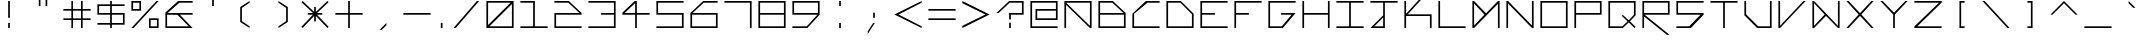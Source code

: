 SplineFontDB: 3.2
FontName: Kepler-452b
FullName: Kepler 452b
FamilyName: Kepler
Weight: Medium
Copyright: Created by Sam Murphey,,, with FontForge 2.0 (http://fontforge.sf.net)
UComments: "2017-3-8: Created."
Version: 001.000
ItalicAngle: 0
UnderlinePosition: -100
UnderlineWidth: 50
Ascent: 800
Descent: 375
InvalidEm: 0
LayerCount: 2
Layer: 0 0 "Back" 1
Layer: 1 0 "Fore" 0
XUID: [1021 693 1088386991 4852375]
StyleMap: 0x0000
FSType: 0
OS2Version: 0
OS2_WeightWidthSlopeOnly: 0
OS2_UseTypoMetrics: 1
CreationTime: 1489043219
ModificationTime: 1638918896
OS2TypoAscent: 0
OS2TypoAOffset: 1
OS2TypoDescent: 0
OS2TypoDOffset: 1
OS2TypoLinegap: 106
OS2WinAscent: 0
OS2WinAOffset: 1
OS2WinDescent: 0
OS2WinDOffset: 1
HheadAscent: 0
HheadAOffset: 1
HheadDescent: 0
HheadDOffset: 1
OS2Vendor: 'PfEd'
Lookup: 4 0 1 "'liga' Standard Ligatures in Latin lookup 0" { "'liga' Standard Ligatures in Latin lookup 0-1"  } ['liga' ('DFLT' <'dflt' > 'latn' <'dflt' > ) ]
MarkAttachClasses: 1
DEI: 91125
Encoding: Custom
UnicodeInterp: none
NameList: Adobe Glyph List
DisplaySize: -72
AntiAlias: 1
FitToEm: 1
WinInfo: 36 18 7
BeginPrivate: 3
StdVW 4 [50]
StdHW 4 [50]
BlueValues 21 [0 0 425 425 800 800]
EndPrivate
BeginChars: 260 193

StartChar: A
Encoding: 65 65 0
Width: 1000
VWidth: 0
Flags: H
HStem: 0 21G<100 150 850 900> 375 50<150 850> 750 50<565 850>
VStem: 100 50<0 375> 850 50<0 375 425 750>
LayerCount: 2
Fore
SplineSet
850 750 m 1
 150 750 l 1
 850 65 l 25
 850 750 l 1
100 800 m 9
 900 800 l 1
 900 0 l 1
 850 0 l 1
 150 685 l 1
 150 0 l 25
 100 0 l 17
 100 424 l 1
 100 800 l 9
EndSplineSet
Validated: 1
EndChar

StartChar: C
Encoding: 67 67 1
Width: 1000
VWidth: 0
HStem: 0 50<150 900> 751 50<544 900>
VStem: 100 50<50 424>
LayerCount: 2
Fore
SplineSet
494 801 m 13
 900 800 l 1
 900 750 l 1
 544 751 l 21
 150 424 l 1
 150 50 l 9
 900 50 l 25
 900 0 l 25
 100 0 l 17
 100 424 l 1
 494 801 l 13
EndSplineSet
Validated: 1
EndChar

StartChar: E
Encoding: 69 69 2
Width: 1000
VWidth: 0
HStem: 0 50<150 900> 375 50<150 525> 750 50<150 900>
VStem: 100 50<50 375 425 750>
CounterMasks: 1 e0
LayerCount: 2
Fore
SplineSet
100 800 m 29
 900 800 l 29
 900 750 l 29
 150 750 l 29
 150 425 l 29
 525 425 l 29
 525 375 l 29
 150 375 l 29
 150 50 l 29
 900 50 l 29
 900 0 l 29
 100 0 l 29
 100 800 l 29
EndSplineSet
Validated: 1
EndChar

StartChar: F
Encoding: 70 70 3
Width: 1000
VWidth: 0
Flags: W
HStem: 0 21G<100 150> 0 21G<100 150> 375 50<150 525> 750 50<150 900>
VStem: 100 50<0 375 425 750>
LayerCount: 2
Fore
SplineSet
100 800 m 25xb8
 900 800 l 25
 900 750 l 25
 150 750 l 25
 150 425 l 25
 525 425 l 25
 525 375 l 25
 150 375 l 25
 150 0 l 25
 100 0 l 25
 100 800 l 25xb8
EndSplineSet
Validated: 1
EndChar

StartChar: H
Encoding: 72 72 4
Width: 1000
VWidth: 0
HStem: 0 21G<100 150 850 900> 0 21G<100 150 850 900> 375 50<150 850> 780 20G<100 150 850 900>
VStem: 100 50<0 375 425 800> 850 50<0 375 425 800>
LayerCount: 2
Fore
SplineSet
100 800 m 25xbc
 150 800 l 25
 150 425 l 25
 850 425 l 29
 850 800 l 25
 900 800 l 25
 900 0 l 25
 850 0 l 25
 850 375 l 25
 150 375 l 25
 150 0 l 25
 100 0 l 25
 100 800 l 25xbc
EndSplineSet
Validated: 1
EndChar

StartChar: I
Encoding: 73 73 5
Width: 1000
VWidth: 0
HStem: 0 50<100 475 525 900> 750 50<100 475 525 900>
VStem: 475 50<50 750>
LayerCount: 2
Fore
SplineSet
100 800 m 29
 900 800 l 29
 900 750 l 29
 525 750 l 29
 525 50 l 29
 900 50 l 29
 900 0 l 29
 100 0 l 29
 100 50 l 29
 475 50 l 29
 475 750 l 29
 100 750 l 29
 100 800 l 29
EndSplineSet
Validated: 1
EndChar

StartChar: L
Encoding: 76 76 6
Width: 1000
VWidth: 0
HStem: 0 50<150 900> 780 20G<100 150>
VStem: 100 50<50 800>
LayerCount: 2
Fore
SplineSet
100 800 m 25
 150 800 l 25
 150 50 l 25
 900 50 l 25
 900 0 l 29
 100 0 l 25
 100 800 l 25
EndSplineSet
Validated: 1
EndChar

StartChar: O
Encoding: 79 79 7
Width: 1000
VWidth: 0
Flags: W
HStem: 0 50<150 850> 750 50<150 850>
VStem: 100 50<50 750> 850 50<50 750>
LayerCount: 2
Fore
SplineSet
850 750 m 29
 150 750 l 29
 150 50 l 29
 850 50 l 29
 850 750 l 29
100 800 m 29
 900 800 l 29
 900 0 l 29
 100 0 l 29
 100 800 l 29
EndSplineSet
Validated: 1
EndChar

StartChar: P
Encoding: 80 80 8
Width: 1000
VWidth: 0
HStem: 0 21G<100 150> 0 21G<100 150> 375 50<150 850> 750 50<150 850>
VStem: 100 50<0 375 425 750> 850 50<425 750>
LayerCount: 2
Fore
SplineSet
850 750 m 29x3c
 150 750 l 29
 150 425 l 29
 850 425 l 29
 850 750 l 29x3c
100 800 m 29
 900 800 l 29
 900 375 l 29
 150 375 l 29
 150 0 l 29
 100 0 l 29xbc
 100 800 l 29
EndSplineSet
Validated: 1
EndChar

StartChar: T
Encoding: 84 84 9
Width: 1000
VWidth: 0
HStem: 0 21G<475 525> 0 21G<475 525> 750 50<100 475 525 900>
VStem: 475 50<0 750>
LayerCount: 2
Fore
SplineSet
100 800 m 25xb0
 900 800 l 25
 900 750 l 25
 525 750 l 25
 525 0 l 29
 475 0 l 25
 475 750 l 25
 100 750 l 25
 100 800 l 25xb0
EndSplineSet
Validated: 1
EndChar

StartChar: B
Encoding: 66 66 10
Width: 1000
VWidth: 0
HStem: 0 50<150 850> 375 50<150 835> 750 50<150 510>
VStem: 100 50<50 375 425 750> 850 50<50 375>
CounterMasks: 1 e0
LayerCount: 2
Fore
SplineSet
510 750 m 29
 150 750 l 29
 150 425 l 29
 835 425 l 29
 510 750 l 29
850 375 m 29
 150 375 l 29
 150 50 l 29
 850 50 l 29
 850 375 l 29
100 800 m 29
 525 800 l 29
 900 425 l 29
 900 0 l 29
 100 0 l 29
 100 800 l 29
EndSplineSet
Validated: 1
EndChar

StartChar: D
Encoding: 68 68 11
Width: 1000
VWidth: 0
HStem: 0 50<150 850> 750 50<150 510>
VStem: 100 50<50 750> 850 50<50 410>
LayerCount: 2
Fore
SplineSet
510 750 m 29
 150 750 l 29
 150 50 l 29
 850 50 l 29
 850 410 l 29
 510 750 l 29
100 800 m 29
 525 800 l 29
 900 425 l 29
 900 0 l 29
 100 0 l 29
 100 800 l 29
EndSplineSet
Validated: 1
EndChar

StartChar: G
Encoding: 71 71 12
Width: 1000
VWidth: 0
HStem: 0 50<150 494> 375 50<475 781> 750 50<150 900>
VStem: 100 50<50 750>
CounterMasks: 1 e0
LayerCount: 2
Fore
SplineSet
100 800 m 25
 900 800 l 25
 900 750 l 25
 150 750 l 25
 150 50 l 25
 494 50 l 25
 781 375 l 25
 475 375 l 25
 475 425 l 25
 900 425 l 25
 525 0 l 25
 100 0 l 25
 100 800 l 25
EndSplineSet
Validated: 1
EndChar

StartChar: J
Encoding: 74 74 13
Width: 1000
VWidth: 0
HStem: 0 50<215 475> 750 50<100 475 525 900>
VStem: 475 50<50 310 375 750>
LayerCount: 2
Fore
SplineSet
475 310 m 25
 215 50 l 25
 475 50 l 25
 475 310 l 25
100 800 m 25
 900 800 l 25
 900 750 l 25
 525 750 l 25
 525 0 l 25
 100 0 l 25
 475 375 l 25
 475 750 l 25
 100 750 l 25
 100 800 l 25
EndSplineSet
Validated: 1
EndChar

StartChar: N
Encoding: 78 78 14
Width: 1000
VWidth: 0
HStem: 0 21G<100 150 830.69 900> 0 21G<100 150 830.69 900> 780 20G<100 169.31 850 900>
VStem: 100 50<0 725> 850 50<75 800>
LayerCount: 2
Fore
SplineSet
150 800 m 29xb8
 850 75 l 29
 850 800 l 29
 900 800 l 29
 900 0 l 29
 850 0 l 29
 150 725 l 29
 150 0 l 29
 100 0 l 29
 100 800 l 29
 150 800 l 29xb8
EndSplineSet
Validated: 1
EndChar

StartChar: Q
Encoding: 81 81 15
Width: 1000
VWidth: 0
HStem: 0 50<150 507> 750 50<150 850>
VStem: 100 50<50 750> 850 50<390 750>
LayerCount: 2
Fore
SplineSet
850 750 m 25
 150 750 l 25
 150 50 l 25
 507 50 l 25
 663 196 l 25
 492 360 l 25
 521 390 l 25
 697 229 l 25
 850 390 l 29
 850 750 l 25
100 800 m 25
 900 800 l 25
 900 375 l 25
 732 198 l 25
 900 33 l 25
 867 0 l 25
 698 166 l 25
 525 0 l 25
 100 0 l 25
 100 800 l 25
EndSplineSet
Validated: 1
EndChar

StartChar: S
Encoding: 83 83 16
Width: 1000
VWidth: 0
HStem: 0 50<100 475> 375 50<150 810> 750 50<150 900>
VStem: 100 50<425 750>
CounterMasks: 1 e0
LayerCount: 2
Fore
SplineSet
100 800 m 29
 900 800 l 29
 900 750 l 29
 150 750 l 29
 150 425 l 29
 900 425 l 29
 900 375 l 29
 525 0 l 29
 100 0 l 29
 100 50 l 29
 475 50 l 29
 810 375 l 29
 100 375 l 29
 100 800 l 29
EndSplineSet
Validated: 1
EndChar

StartChar: U
Encoding: 85 85 17
Width: 1000
VWidth: 0
HStem: 0 50<505 850> 780 20G<100 150 850 900>
VStem: 100 50<405 800> 850 50<50 800>
LayerCount: 2
Fore
SplineSet
100 800 m 25
 150 800 l 25
 150 405 l 25
 505 50 l 29
 850 50 l 25
 850 800 l 25
 900 800 l 25
 900 0 l 25
 475 0 l 25
 100 375 l 25
 100 800 l 25
EndSplineSet
Validated: 1
EndChar

StartChar: Z
Encoding: 90 90 18
Width: 1000
VWidth: 0
HStem: 0 50<185 900> 750 50<100 825>
LayerCount: 2
Fore
SplineSet
100 800 m 25
 900 800 l 25
 900 750 l 25
 185 50 l 25
 900 50 l 25
 900 0 l 25
 100 0 l 25
 100 50 l 25
 825 750 l 25
 100 750 l 25
 100 800 l 25
EndSplineSet
Validated: 1
EndChar

StartChar: V
Encoding: 86 86 19
Width: 1000
VWidth: 0
HStem: 0 21G<100 168.75> 0 21G<100 168.75> 780 20G<100 150 816.361 900>
VStem: 100 50<65 800>
LayerCount: 2
Fore
SplineSet
100 800 m 25xb0
 150 800 l 25
 150 65 l 25
 835 800 l 29
 900 800 l 25
 150 0 l 25
 100 0 l 25
 100 800 l 25xb0
EndSplineSet
Validated: 1
EndChar

StartChar: M
Encoding: 77 77 20
Width: 1000
VWidth: 0
HStem: 0 21G<100 169.58 850 900> 0 21G<100 169.58 850 900> 780 20G<100 169.178 830.822 900>
VStem: 100 50<80 725> 850 50<0 715>
LayerCount: 2
Fore
SplineSet
455 400 m 25x38
 150 725 l 25
 150 80 l 25
 455 400 l 25x38
100 800 m 25
 150 800 l 25
 500 435 l 25
 850 800 l 25
 900 800 l 25
 900 0 l 25
 850 0 l 25
 850 715 l 25
 150 0 l 25
 100 0 l 25xb8
 100 800 l 25
EndSplineSet
Validated: 1
EndChar

StartChar: W
Encoding: 87 87 21
Width: 1000
VWidth: 0
HStem: 0 21G<100 169.444 830.556 900> 780 20G<100 169.048 850 900>
VStem: 100 50<65 735> 850 50<65 800>
LayerCount: 2
Fore
SplineSet
460 399 m 25
 150 735 l 25
 150 65 l 25
 460 399 l 25
100 800 m 25
 150 800 l 25
 850 65 l 25
 850 800 l 25
 900 800 l 25
 900 0 l 25
 850 0 l 25
 500 360 l 29
 150 0 l 25
 100 0 l 25
 100 800 l 25
EndSplineSet
Validated: 1
EndChar

StartChar: X
Encoding: 88 88 22
Width: 1000
VWidth: 0
HStem: 0 21G<100 183.611 816.389 900> 0 21G<100 183.611 816.389 900> 780 20G<100 183.611 816.389 900>
LayerCount: 2
Fore
SplineSet
100 800 m 29xa0
 165 800 l 29
 500 440 l 29
 835 800 l 29
 900 800 l 29
 540 400 l 29
 900 0 l 29
 835 0 l 29
 500 360 l 29
 165 0 l 29
 100 0 l 29
 460 400 l 29
 100 800 l 29xa0
EndSplineSet
Validated: 1
EndChar

StartChar: Y
Encoding: 89 89 23
Width: 1000
VWidth: 0
HStem: 0 21G<475 525> 0 21G<475 525> 780 20G<100 184.42 815.58 900>
VStem: 475 50<0 400>
LayerCount: 2
Fore
SplineSet
100 800 m 29xb0
 165 800 l 29
 500 455 l 29
 835 800 l 29
 900 800 l 29
 525 400 l 29
 525 0 l 29
 475 0 l 29
 475 400 l 29
 100 800 l 29xb0
EndSplineSet
Validated: 1
EndChar

StartChar: ampersand
Encoding: 38 38 24
Width: 1000
VWidth: 0
HStem: 0 50<150 785> 375 50<165 455 525 900> 750 50<510 900>
VStem: 100 50<50 375>
CounterMasks: 1 e0
LayerCount: 2
Fore
SplineSet
785 50 m 25
 455 372 l 25
 150 375 l 25
 150 50 l 25
 785 50 l 25
475 800 m 25
 900 800 l 25
 900 750 l 25
 510 750 l 25
 165 425 l 25
 900 425 l 25
 900 375 l 25
 525 375 l 25
 900 0 l 25
 100 0 l 25
 100 440 l 25
 475 800 l 25
EndSplineSet
Validated: 1
EndChar

StartChar: zero
Encoding: 48 48 25
Width: 1000
VWidth: 0
HStem: 0 50<190 850> 750 50<150 810>
VStem: 100 50<90 750> 850 50<50 710>
LayerCount: 2
Fore
SplineSet
850 710 m 29
 190 50 l 29
 850 50 l 29
 850 710 l 29
810 750 m 29
 150 750 l 29
 150 90 l 29
 810 750 l 29
100 800 m 29
 900 800 l 29
 900 0 l 29
 100 0 l 29
 100 800 l 29
EndSplineSet
Validated: 1
EndChar

StartChar: one
Encoding: 49 49 26
Width: 1000
VWidth: 0
HStem: 0 50<100 475 525 900> 750 50<100 475>
VStem: 475 50<50 750>
LayerCount: 2
Fore
SplineSet
100 800 m 25
 525 800 l 25
 525 50 l 25
 900 50 l 25
 900 0 l 25
 100 0 l 25
 100 50 l 25
 475 50 l 25
 475 750 l 25
 100 750 l 25
 100 800 l 25
EndSplineSet
Validated: 1
EndChar

StartChar: two
Encoding: 50 50 27
Width: 1000
VWidth: 0
HStem: 0 50<150 900> 375 50<150 835> 750 50<100 510>
VStem: 100 50<50 375>
CounterMasks: 1 e0
LayerCount: 2
Fore
SplineSet
100 800 m 25
 525 800 l 25
 900 425 l 25
 900 375 l 25
 150 375 l 25
 150 50 l 25
 900 50 l 25
 900 0 l 25
 100 0 l 25
 100 425 l 25
 835 425 l 25
 510 750 l 29
 100 750 l 25
 100 800 l 25
EndSplineSet
Validated: 1
EndChar

StartChar: three
Encoding: 51 51 28
Width: 1000
VWidth: 0
HStem: 0 50<100 850> 375 50<475 850> 750 50<101 850>
VStem: 850 50<50 375 425 750>
CounterMasks: 1 e0
LayerCount: 2
Fore
SplineSet
100 800 m 25
 900 800 l 25
 900 0 l 25
 100 0 l 25
 100 50 l 25
 850 50 l 25
 850 375 l 25
 475 375 l 25
 475 425 l 25
 850 425 l 25
 850 750 l 29
 101 750 l 25
 100 800 l 25
EndSplineSet
Validated: 1
EndChar

StartChar: five
Encoding: 53 53 29
Width: 1000
VWidth: 0
HStem: 0 50<100 850> 375 50<150 850> 750 50<150 900>
VStem: 100 50<425 750> 850 50<50 375>
CounterMasks: 1 e0
LayerCount: 2
Fore
SplineSet
100 800 m 29
 900 800 l 29
 900 750 l 29
 150 750 l 29
 150 425 l 29
 900 425 l 29
 900 0 l 29
 100 0 l 29
 100 50 l 29
 850 50 l 29
 850 375 l 29
 100 375 l 29
 100 800 l 29
EndSplineSet
Validated: 1
EndChar

StartChar: six
Encoding: 54 54 30
Width: 1000
VWidth: 0
HStem: 0 50<150 850> 375 50<165 850> 750 50<490 900>
VStem: 100 50<50 375> 850 50<50 375>
CounterMasks: 1 e0
LayerCount: 2
Fore
SplineSet
850 375 m 25
 150 375 l 25
 150 50 l 25
 850 50 l 25
 850 375 l 25
475 800 m 25
 900 800 l 25
 900 750 l 25
 490 750 l 25
 165 425 l 25
 900 425 l 25
 900 0 l 25
 100 0 l 25
 100 425 l 25
 475 800 l 25
EndSplineSet
Validated: 1
EndChar

StartChar: eight
Encoding: 56 56 31
Width: 1000
VWidth: 0
HStem: 0 50<150 850> 375 50<150 850> 750 50<150 850>
VStem: 100 50<50 375 425 750> 850 50<50 375 425 750>
CounterMasks: 1 e0
LayerCount: 2
Fore
SplineSet
850 375 m 25
 150 375 l 25
 150 50 l 25
 850 50 l 25
 850 375 l 25
850 750 m 25
 150 750 l 25
 150 425 l 25
 850 425 l 25
 850 750 l 25
100 800 m 25
 900 800 l 25
 900 0 l 25
 100 0 l 25
 100 800 l 25
EndSplineSet
Validated: 1
EndChar

StartChar: nine
Encoding: 57 57 32
Width: 1000
VWidth: 0
HStem: 0 50<100 523> 375 50<150 835> 750 50<150 850>
VStem: 100 50<425 750> 850 50<425 750>
CounterMasks: 1 e0
LayerCount: 2
Fore
SplineSet
850 750 m 25
 150 750 l 25
 150 425 l 25
 850 425 l 29
 850 750 l 25
100 800 m 25
 900 800 l 25
 900 375 l 25
 540 0 l 25
 100 0 l 25
 100 50 l 25
 523 50 l 25
 835 375 l 25
 100 375 l 25
 100 800 l 25
EndSplineSet
Validated: 1
EndChar

StartChar: seven
Encoding: 55 55 33
Width: 1000
VWidth: 0
HStem: 0 21G<850 900> 0 21G<850 900> 750 50<100 850>
VStem: 850 50<0 750>
LayerCount: 2
Fore
SplineSet
100 800 m 25xb0
 900 800 l 25
 900 0 l 25
 850 0 l 25
 850 750 l 29
 100 750 l 25
 100 800 l 25xb0
EndSplineSet
Validated: 1
EndChar

StartChar: less
Encoding: 60 60 34
Width: 1000
VWidth: 0
HStem: 0 21G<860 900> 780 20G<860 900>
LayerCount: 2
Fore
SplineSet
100 400 m 25
 900 800 l 25
 900 750 l 25
 225 400 l 25
 900 50 l 25
 900 0 l 25
 100 400 l 25
EndSplineSet
Validated: 1
EndChar

StartChar: greater
Encoding: 62 62 35
Width: 1000
VWidth: 0
HStem: 0 21G<100 140> 780 20G<100 140>
LayerCount: 2
Fore
SplineSet
100 800 m 29
 900 400 l 29
 100 0 l 29
 100 65 l 29
 775 400 l 29
 100 735 l 29
 100 800 l 29
EndSplineSet
Validated: 1
EndChar

StartChar: question
Encoding: 63 63 36
Width: 1000
VWidth: 0
InSpiro: 1
HStem: 0 21G<475 525> 0 21G<475 525> 375 50<525 850> 750 50<490 850>
VStem: 475 50<0 150 235 375> 850 50<425 750>
LayerCount: 2
Fore
SplineSet
100 425 m 1x3c
 475 800 l 1
 900 800 l 1
 900 375 l 1
 525 375 l 1
 525 235 l 1
 475 235 l 1
 474 425 l 1
 850 425 l 1
 850 750 l 1
 490 750 l 1
 165 425 l 1
 100 425 l 1x3c
  Spiro
    100 425 v
    475 800 v
    900 800 v
    900 375 v
    525 375 v
    525 235 v
    475 235 v
    474 425 v
    850 425 v
    850 750 v
    490 750 v
    165 425 v
    0 0 z
  EndSpiro
475 0 m 1xbc
 475 150 l 1
 525 150 l 1
 525 0 l 1
 475 0 l 1xbc
  Spiro
    475 0 v
    475 150 v
    525 150 v
    525 0 v
    0 0 z
  EndSpiro
EndSplineSet
Validated: 1
EndChar

StartChar: R
Encoding: 82 82 37
Width: 1000
VWidth: 0
HStem: 0 21G<100 150> 0 21G<100 150> 375 50<165 850> 750 50<150 850>
VStem: 100 50<0 325 425 750> 850 50<425 750>
LayerCount: 2
Fore
SplineSet
850 750 m 29x3c
 150 750 l 29
 150 425 l 29
 850 425 l 29
 850 750 l 29x3c
100 800 m 29
 900 800 l 29
 900 375 l 29
 165 375 l 29
 899 -200 l 29
 820 -200 l 29
 150 325 l 29
 150 0 l 29
 100 0 l 29xbc
 100 800 l 29
EndSplineSet
Validated: 1
EndChar

StartChar: K
Encoding: 75 75 38
Width: 1000
VWidth: 0
HStem: 0 21G<100 150 850 900> 360 50<200 850> 780 20G<100 150>
VStem: 100 50<0 360 425 800> 850 50<0 360>
LayerCount: 2
Fore
SplineSet
100 800 m 25
 150 800 l 25
 150 425 l 25
 835 1175 l 25
 900 1175 l 1
 200 410 l 1
 900 410 l 1
 900 0 l 1
 850 0 l 1
 850 360 l 1
 150 360 l 1
 150 0 l 25
 100 0 l 25
 100 800 l 25
EndSplineSet
Validated: 1
EndChar

StartChar: backslash
Encoding: 92 92 39
Width: 1000
VWidth: 0
HStem: 0 21G<816.625 900> 0 21G<816.625 900> 780 20G<100 183.375>
LayerCount: 2
Fore
SplineSet
100 800 m 25xa0
 165 800 l 25
 900 0 l 25
 835 0 l 25
 100 800 l 25xa0
EndSplineSet
Validated: 1
EndChar

StartChar: bracketleft
Encoding: 91 91 40
Width: 1000
VWidth: 0
HStem: 0 50<475 575> 750 50<475 575>
VStem: 425 150<0 50 750 800> 425 50<50 750>
LayerCount: 2
Fore
SplineSet
425 800 m 25xe0
 575 800 l 25
 575 750 l 25xe0
 475 750 l 25
 475 50 l 25xd0
 575 50 l 25
 575 0 l 25
 425 0 l 25
 425 800 l 25xe0
EndSplineSet
Validated: 1
EndChar

StartChar: bracketright
Encoding: 93 93 41
Width: 1000
VWidth: 0
HStem: 0 50<425 525> 750 50<425 525>
VStem: 425 150<0 50 750 800> 525 50<50 750>
LayerCount: 2
Fore
SplineSet
425 800 m 29xe0
 575 800 l 29
 575 0 l 29
 425 0 l 29
 425 50 l 29xe0
 525 50 l 29
 525 750 l 29xd0
 425 750 l 29
 425 800 l 29xe0
EndSplineSet
Validated: 1
EndChar

StartChar: plus
Encoding: 43 43 42
Width: 1000
VWidth: 0
Flags: W
HStem: 0 21G<475 525> 0 21G<475 525> 375 50<100 475 525 900> 780 20G<475 525>
VStem: 475 50<0 375 425 800>
LayerCount: 2
Fore
SplineSet
475 800 m 29xb8
 525 800 l 29
 525 425 l 29
 900 425 l 29
 900 375 l 29
 525 375 l 29
 525 0 l 29
 475 0 l 29
 475 375 l 29
 100 375 l 29
 100 425 l 29
 475 425 l 29
 475 800 l 29xb8
EndSplineSet
Validated: 1
EndChar

StartChar: exclam
Encoding: 33 33 43
Width: 1000
VWidth: 0
HStem: 0 21G<475 525> 780 20G<475 525>
VStem: 475 50<0 150 300 800>
LayerCount: 2
Fore
SplineSet
475 150 m 25
 525 150 l 25
 525 0 l 25
 475 0 l 25
 475 150 l 25
475 800 m 25
 525 800 l 25
 525 300 l 25
 475 300 l 25
 475 800 l 25
EndSplineSet
Validated: 1
EndChar

StartChar: numbersign
Encoding: 35 35 44
Width: 1000
VWidth: 0
Flags: W
HStem: 0 21G<334 383 617 666> 0 21G<334 383 617 666> 235 49<100 334 383 617 666 900> 517 49<100 334 383 617 666 900> 780 20G<334 383 617 666>
VStem: 334 49<0 235 284 517 566 800> 617 49<0 235 284 517 566 800>
LayerCount: 2
Fore
SplineSet
617 517 m 25x3e
 383 517 l 25
 383 284 l 25
 617 284 l 25
 617 517 l 25x3e
334 800 m 25
 383 800 l 25
 383 566 l 25
 617 566 l 25
 617 800 l 25
 666 800 l 25
 666 566 l 25
 900 566 l 25
 900 517 l 25
 666 517 l 25
 666 284 l 25
 900 284 l 25
 900 235 l 25
 666 235 l 25
 666 0 l 25
 617 0 l 25
 617 235 l 25
 383 235 l 25
 383 0 l 25
 334 0 l 25xbe
 334 235 l 25
 100 235 l 29
 100 284 l 25
 334 284 l 25
 334 517 l 25
 100 517 l 25
 100 566 l 25
 334 566 l 25
 334 800 l 25
EndSplineSet
Validated: 1
EndChar

StartChar: slash
Encoding: 47 47 45
Width: 1000
VWidth: 0
Flags: HW
HStem: 0 21G<165 245.125> 780 20G<754.875 835>
LayerCount: 2
Fore
SplineSet
820 800 m 29
 885 800 l 29
 198 0 l 25
 133 0 l 25
 820 800 l 29
EndSplineSet
Validated: 1
EndChar

StartChar: hyphen
Encoding: 45 45 46
Width: 1000
VWidth: 0
HStem: 375 50<100 900>
LayerCount: 2
Fore
SplineSet
100 425 m 29
 900 425 l 29
 900 375 l 29
 100 375 l 29
 100 425 l 29
EndSplineSet
Validated: 1
EndChar

StartChar: dollar
Encoding: 36 36 47
Width: 1000
VWidth: 0
Flags: W
HStem: 0 21G<475 525> 0 21G<475 525> 100 50<100 475 525 850> 375 50<150 475 525 850> 650 50<150 475 525 900> 780 20G<475 525>
VStem: 100 50<425 650> 475 50<0 100 150 375 425 650 700 800> 850 50<150 375>
CounterMasks: 1 0380
LayerCount: 2
Fore
SplineSet
850 375 m 25x3f80
 525 375 l 25
 525 150 l 25
 850 150 l 25
 850 375 l 25x3f80
475 650 m 25
 150 650 l 25
 150 425 l 25
 475 425 l 25
 475 650 l 25
475 700 m 25
 475 800 l 25
 525 800 l 25
 525 700 l 25
 900 700 l 25
 900 650 l 25
 525 650 l 25
 525 425 l 25
 900 425 l 25
 900 100 l 25
 525 100 l 25
 525 0 l 25
 475 0 l 25xbf80
 475 100 l 25
 100 100 l 25
 100 150 l 25
 475 150 l 25
 475 375 l 25
 100 375 l 25
 100 700 l 25
 475 700 l 25
EndSplineSet
Validated: 1
EndChar

StartChar: four
Encoding: 52 52 48
Width: 1000
VWidth: 0
HStem: 0 21G<475 525> 0 21G<475 525> 375 50<165 475 525 900> 780 20G<440.274 525>
VStem: 475 50<0 375 427 735>
LayerCount: 2
Fore
SplineSet
475 735 m 25x38
 165 425 l 25
 475 427 l 25
 475 735 l 25x38
460 800 m 25
 525 800 l 25
 525 425 l 25
 900 425 l 25
 900 375 l 25
 525 375 l 25
 525 0 l 25
 475 0 l 25xb8
 475 375 l 25
 100 375 l 25
 100 435 l 25
 460 800 l 25
EndSplineSet
Validated: 1
EndChar

StartChar: underscore
Encoding: 95 95 49
Width: 1000
VWidth: 0
HStem: 0 50<100 900>
LayerCount: 2
Fore
SplineSet
100 50 m 29
 900 50 l 25
 900 0 l 25
 100 0 l 25
 100 50 l 29
EndSplineSet
Validated: 1
EndChar

StartChar: period
Encoding: 46 46 50
Width: 450
VWidth: 0
Flags: HW
HStem: 0 150<566 616>
VStem: 566 50<0 150>
LayerCount: 2
Fore
SplineSet
200 0 m 25
 200 150 l 25
 250 150 l 25
 250 0 l 25
 200 0 l 25
EndSplineSet
EndChar

StartChar: equal
Encoding: 61 61 51
Width: 1000
VWidth: 0
HStem: 235 49<100 900> 517 49<100 900>
LayerCount: 2
Fore
SplineSet
100 284 m 25
 900 284 l 25
 900 235 l 29
 100 235 l 25
 100 284 l 25
100 566 m 25
 900 566 l 25
 900 517 l 25
 100 517 l 25
 100 566 l 25
EndSplineSet
Validated: 1
EndChar

StartChar: colon
Encoding: 58 58 52
Width: 1000
VWidth: 0
HStem: 0 21G<475 525> 0 21G<475 525> 780 20G<475 525>
VStem: 475 50<0 150 650 800>
LayerCount: 2
Fore
SplineSet
475 800 m 25x30
 525 800 l 25
 525 650 l 25
 475 650 l 25
 475 800 l 25x30
475 0 m 25xb0
 475 150 l 25
 525 150 l 25
 525 0 l 25
 475 0 l 25xb0
EndSplineSet
Validated: 1
EndChar

StartChar: asciicircum
Encoding: 94 94 53
Width: 1000
VWidth: 0
HStem: 780 20G<480 520>
LayerCount: 2
Fore
SplineSet
100 400 m 29
 500 800 l 29
 900 400 l 29
 835 400 l 29
 500 735 l 29
 165 400 l 29
 100 400 l 29
EndSplineSet
Validated: 1
EndChar

StartChar: percent
Encoding: 37 37 54
Width: 1000
VWidth: 0
HStem: 0 50<666 850> 234 50<666 850> 516 50<150 334> 750 50<150 334>
VStem: 100 50<566 750> 334 50<566 750> 616 50<50 234> 850 50<50 234>
LayerCount: 2
Fore
SplineSet
850 50 m 25
 850 234 l 25
 666 234 l 25
 666 50 l 25
 850 50 l 25
334 750 m 25
 150 750 l 25
 150 566 l 29
 334 566 l 25
 334 750 l 25
100 800 m 25
 384 800 l 25
 384 516 l 25
 100 516 l 25
 100 800 l 25
616 284 m 25
 900 284 l 25
 900 0 l 25
 616 0 l 25
 616 284 l 25
835 800 m 25
 900 800 l 25
 165 0 l 25
 100 0 l 25
 835 800 l 25
EndSplineSet
Validated: 1
EndChar

StartChar: i
Encoding: 105 105 55
Width: 250
VWidth: 0
Flags: HW
HStem: 0 21G<475 525> 780 20G<475 525>
VStem: 475 50<0 500 650 800>
LayerCount: 2
Fore
SplineSet
100 800 m 25
 150 800 l 25
 150 650 l 25
 100 650 l 25
 100 800 l 25
100 500 m 25
 150 500 l 25
 150 0 l 25
 100 0 l 25
 100 500 l 25
EndSplineSet
Validated: 1
EndChar

StartChar: j
Encoding: 106 106 56
Width: 1000
VWidth: 0
HStem: 0 50<207 475> 780 20G<475 525>
VStem: 475 50<50 345 425 566 650 800>
LayerCount: 2
Fore
SplineSet
475 345 m 25
 207 50 l 25
 475 50 l 25
 475 345 l 25
475 566 m 25
 525 566 l 25
 525 0 l 25
 100 0 l 25
 475 425 l 25
 475 566 l 25
475 800 m 25
 525 800 l 25
 525 650 l 25
 475 650 l 25
 475 800 l 25
EndSplineSet
Validated: 1
EndChar

StartChar: h
Encoding: 104 104 57
Width: 1000
VWidth: 0
HStem: 0 21G<100 150 817.667 900> 375 50<150 510> 780 20G<100 150>
VStem: 100 50<0 375 425 800>
LayerCount: 2
Fore
SplineSet
100 800 m 25
 150 800 l 25
 150 425 l 25
 525 425 l 25
 900 0 l 25
 835 0 l 29
 510 375 l 25
 150 375 l 25
 150 0 l 25
 100 0 l 25
 100 800 l 25
EndSplineSet
Validated: 1
EndChar

StartChar: l
Encoding: 108 108 58
Width: 250
VWidth: 0
Flags: HW
HStem: 0 21G<475 525> 780 20G<475 525>
VStem: 475 50<0 800>
LayerCount: 2
Fore
SplineSet
100 800 m 25
 150 800 l 25
 150 0 l 25
 100 0 l 25
 100 800 l 25
EndSplineSet
EndChar

StartChar: t
Encoding: 116 116 59
Width: 1000
VWidth: 0
HStem: 0 21G<475 525> 375 50<100 475 525 900> 780 20G<475 525>
VStem: 475 50<0 375 425 800>
LayerCount: 2
Fore
SplineSet
475 800 m 25
 525 800 l 25
 525 425 l 29
 900 425 l 25
 900 375 l 25
 525 375 l 25
 525 0 l 25
 475 0 l 25
 475 375 l 25
 100 375 l 25
 100 425 l 25
 475 425 l 25
 475 800 l 25
EndSplineSet
Validated: 1
EndChar

StartChar: bar
Encoding: 124 124 60
Width: 1000
VWidth: 0
HStem: 0 21G<475 525> 780 20G<475 525>
VStem: 475 50<0 800>
LayerCount: 2
Fore
SplineSet
475 800 m 25
 525 800 l 25
 525 0 l 29
 475 0 l 25
 475 800 l 25
EndSplineSet
Validated: 1
EndChar

StartChar: asciitilde
Encoding: 126 126 61
Width: 1000
VWidth: 0
Flags: W
HStem: 230 340
LayerCount: 2
Fore
SplineSet
100 230 m 25
 355 570 l 25
 405 570 l 25
 620 284 l 25
 836 570 l 25
 900 570 l 25
 645 230 l 25
 595 230 l 25
 380 517 l 25
 165 230 l 25
 100 230 l 25
EndSplineSet
Validated: 1
EndChar

StartChar: g
Encoding: 103 103 62
Width: 1000
VWidth: 0
Flags: HMW
LayerCount: 2
Fore
SplineSet
850 375 m 25
 150 375 l 25
 150 50 l 25
 850 50 l 25
 850 375 l 25
100 425 m 25
 900 425 l 1
 900 0 l 1
 525 -375 l 1
 100 -375 l 1
 100 -325 l 25
 507 -325 l 25
 840 0 l 25
 100 0 l 25
 100 425 l 25
EndSplineSet
Validated: 1
EndChar

StartChar: o
Encoding: 111 111 63
Width: 1000
VWidth: 0
Flags: W
HStem: 0 50<150 850> 375 50<150 850>
VStem: 100 50<50 375> 850 50<50 375>
LayerCount: 2
Fore
SplineSet
850 375 m 29
 150 375 l 29
 150 50 l 29
 850 50 l 29
 850 375 l 29
100 0 m 29
 100 425 l 29
 900 425 l 29
 900 0 l 29
 100 0 l 29
EndSplineSet
Validated: 1
EndChar

StartChar: p
Encoding: 112 112 64
Width: 1000
VWidth: 0
Flags: W
HStem: -375 21G<100 150> 0 50<150 850> 375 50<150 850>
VStem: 100 50<-375 0 50 375> 850 50<50 375>
LayerCount: 2
Fore
SplineSet
850 375 m 25
 150 375 l 25
 150 50 l 25
 850 50 l 25
 850 375 l 25
100 425 m 25
 900 425 l 25
 900 0 l 25
 150 0 l 25
 150 -375 l 25
 100 -375 l 25
 100 425 l 25
EndSplineSet
Validated: 1
EndChar

StartChar: q
Encoding: 113 113 65
Width: 1000
VWidth: 0
Flags: W
HStem: -375 21G<850 900> 0 50<150 850> 370 55<150 850>
VStem: 100 50<50 370> 850 50<-375 0 50 375>
LayerCount: 2
Fore
SplineSet
850 375 m 25
 150 370 l 29
 150 50 l 25
 850 50 l 25
 850 375 l 25
100 425 m 25
 900 425 l 25
 900 -375 l 25
 850 -375 l 25
 850 0 l 25
 100 0 l 25
 100 425 l 25
EndSplineSet
Validated: 1
EndChar

StartChar: u
Encoding: 117 117 66
Width: 1000
VWidth: 0
Flags: W
HStem: 0 50<150 850> 405 20G<100 150 850 900>
VStem: 100 50<50 425> 850 50<50 425>
LayerCount: 2
Fore
SplineSet
100 425 m 29
 150 425 l 29
 150 50 l 29
 850 50 l 29
 850 425 l 29
 900 425 l 29
 900 0 l 29
 100 0 l 29
 100 425 l 29
EndSplineSet
Validated: 1
EndChar

StartChar: a
Encoding: 97 97 67
Width: 1000
VWidth: 0
Flags: W
HStem: 0 50<150 850> 187 50<150 850> 375 50<100 850>
VStem: 100 50<50 187> 850 50<50 187 237 375>
LayerCount: 2
Fore
SplineSet
850 187 m 29
 150 187 l 29
 150 50 l 29
 850 50 l 29
 850 187 l 29
100 425 m 29
 900 425 l 29
 900 0 l 29
 100 0 l 29
 100 237 l 29
 850 237 l 29
 850 375 l 29
 100 375 l 29
 100 425 l 29
EndSplineSet
Validated: 1
EndChar

StartChar: m
Encoding: 109 109 68
Width: 1000
VWidth: 0
Flags: W
HStem: 0 21G<100 150 475 525 850 900> 375 50<150 475 523 850>
VStem: 100 50<0 375> 475 50<0 375> 850 50<0 375>
CounterMasks: 1 38
LayerCount: 2
Fore
SplineSet
100 0 m 25
 100 425 l 25
 900 425 l 25
 900 0 l 25
 850 0 l 25
 850 375 l 25
 523 375 l 25
 525 0 l 25
 475 0 l 25
 475 375 l 25
 150 375 l 25
 150 0 l 25
 100 0 l 25
EndSplineSet
Validated: 1
EndChar

StartChar: n
Encoding: 110 110 69
Width: 1000
VWidth: 0
Flags: W
HStem: 0 21G<100 150 850 900> 375 50<150 850>
VStem: 100 50<0 375> 850 50<0 375>
LayerCount: 2
Fore
SplineSet
100 0 m 29
 100 425 l 29
 900 425 l 29
 900 0 l 29
 850 0 l 29
 850 375 l 29
 150 375 l 29
 150 0 l 29
 100 0 l 29
EndSplineSet
Validated: 1
EndChar

StartChar: r
Encoding: 114 114 70
Width: 1000
VWidth: 0
Flags: W
HStem: 0 21G<100 150> 375 50<150 900>
VStem: 100 50<0 375>
LayerCount: 2
Fore
SplineSet
100 0 m 25
 100 425 l 25
 900 425 l 25
 900 375 l 25
 150 375 l 25
 150 0 l 25
 100 0 l 25
EndSplineSet
Validated: 1
EndChar

StartChar: b
Encoding: 98 98 71
Width: 1000
VWidth: 0
Flags: W
HStem: 0 50<150 850> 375 50<150 850> 780 20G<100 150>
VStem: 100 50<50 375 425 800> 850 50<50 375>
LayerCount: 2
Fore
SplineSet
850 375 m 25
 150 375 l 25
 150 50 l 25
 850 50 l 25
 850 375 l 25
100 800 m 25
 150 800 l 25
 150 425 l 25
 900 425 l 25
 900 0 l 25
 100 0 l 25
 100 800 l 25
EndSplineSet
Validated: 1
EndChar

StartChar: c
Encoding: 99 99 72
Width: 1000
VWidth: 0
Flags: W
HStem: 0 50<150 900> 375 50<150 900>
VStem: 100 50<50 375>
LayerCount: 2
Fore
SplineSet
100 425 m 29
 900 425 l 29
 900 375 l 29
 150 375 l 29
 150 50 l 29
 900 50 l 29
 900 0 l 29
 100 0 l 29
 100 425 l 29
EndSplineSet
Validated: 1
EndChar

StartChar: d
Encoding: 100 100 73
Width: 1000
VWidth: 0
Flags: W
HStem: 0 50<150 850> 375 50<150 850> 780 20G<850 900>
VStem: 100 50<50 375> 850 50<50 375 425 800>
LayerCount: 2
Fore
SplineSet
850 375 m 29
 150 375 l 29
 150 50 l 29
 850 50 l 29
 850 375 l 29
100 425 m 29
 850 425 l 29
 850 800 l 29
 900 800 l 29
 900 0 l 29
 100 0 l 29
 100 425 l 29
EndSplineSet
Validated: 1
EndChar

StartChar: e
Encoding: 101 101 74
Width: 1000
VWidth: 0
Flags: HW
HStem: 0 50<150 900> 187 50<205 850> 375 50<495 850>
VStem: 100 50<50 187> 850 50<237 375>
LayerCount: 2
Fore
SplineSet
850 375 m 25
 345 375 l 25
 170 237 l 25
 850 237 l 25
 850 375 l 25
335 425 m 1
 900 425 l 25
 900 187 l 25
 150 187 l 25
 150 50 l 25
 900 50 l 25
 900 0 l 25
 100 0 l 1
 100 237 l 1
 335 425 l 1
EndSplineSet
Validated: 1
EndChar

StartChar: f
Encoding: 102 102 75
Width: 1000
VWidth: 0
Flags: W
HStem: 0 21G<475 525> 375 50<100 475 525 900> 750 50<525 900>
VStem: 475 50<0 375 425 750>
LayerCount: 2
Fore
SplineSet
475 0 m 25
 475 375 l 25
 100 375 l 25
 100 425 l 25
 475 425 l 25
 475 800 l 25
 900 800 l 25
 900 750 l 25
 525 750 l 25
 525 425 l 25
 900 425 l 25
 900 375 l 29
 525 375 l 25
 525 0 l 25
 475 0 l 25
EndSplineSet
Validated: 1
EndChar

StartChar: s
Encoding: 115 115 76
Width: 1000
VWidth: 0
Flags: W
HStem: 0 50<100 850> 187 50<150 850> 375 50<150 900>
VStem: 100 50<237 375> 850 50<50 187>
LayerCount: 2
Fore
SplineSet
100 425 m 25
 900 425 l 25
 900 375 l 25
 150 375 l 25
 150 237 l 25
 900 237 l 25
 900 0 l 25
 100 0 l 25
 100 50 l 25
 850 50 l 25
 850 187 l 25
 100 187 l 29
 100 425 l 25
EndSplineSet
Validated: 1
EndChar

StartChar: at
Encoding: 64 64 77
Width: 1000
VWidth: 0
Flags: W
HStem: 0 50<150 900> 237 50<300 850> 513 50<300 850> 750 50<150 850>
VStem: 100 50<50 750> 250 50<287 513> 850 50<287 513 563 750>
LayerCount: 2
Fore
SplineSet
850 513 m 25
 300 513 l 25
 300 287 l 25
 850 287 l 25
 850 513 l 25
900 237 m 25
 250 237 l 25
 250 563 l 25
 850 563 l 25
 850 750 l 25
 150 750 l 25
 150 50 l 25
 900 50 l 25
 900 0 l 25
 100 0 l 25
 100 800 l 25
 900 800 l 25
 900 237 l 25
EndSplineSet
Validated: 1
EndChar

StartChar: v
Encoding: 118 118 78
Width: 1000
VWidth: 0
Flags: W
HStem: 0 21G<313 390.647> 405 20G<313 363 669.944 748>
VStem: 313 50<65 425>
LayerCount: 2
Fore
SplineSet
313 425 m 29
 363 425 l 5
 363 65 l 5
 688 425 l 29
 748 425 l 29
 373 0 l 5
 313 0 l 5
 313 425 l 29
EndSplineSet
Validated: 1
EndChar

StartChar: y
Encoding: 121 121 79
Width: 1000
VWidth: 0
Flags: W
HStem: -375 21G<100 183.375> 405 20G<100 183.611 816.389 900>
LayerCount: 2
Fore
SplineSet
100 425 m 5
 165 425 l 5
 500 65 l 5
 835 425 l 5
 900 425 l 5
 165 -375 l 5
 100 -375 l 5
 468 22 l 5
 100 425 l 5
EndSplineSet
Validated: 1
EndChar

StartChar: z
Encoding: 122 122 80
Width: 1000
VWidth: 0
Flags: W
HStem: 0 50<215 900> 375 50<100 785>
LayerCount: 2
Fore
SplineSet
100 425 m 25
 900 425 l 25
 900 375 l 25
 215 50 l 25
 900 50 l 25
 900 0 l 25
 100 0 l 25
 100 50 l 25
 785 375 l 29
 100 375 l 25
 100 425 l 25
EndSplineSet
Validated: 1
EndChar

StartChar: k
Encoding: 107 107 81
Width: 1000
VWidth: 0
InSpiro: 1
Flags: W
HStem: 0 21G<100 150 471.111 555> 375 50<202 555> 780 20G<100 150>
VStem: 100 50<0 360 425 800>
LayerCount: 2
Fore
SplineSet
100 800 m 1
 150 800 l 1
 150 425 l 1
 555 425 l 1
 555 375 l 1
 202 375 l 1
 555 0 l 1
 490 0 l 1
 150 360 l 1
 150 0 l 1
 100 0 l 1
 100 800 l 1
  Spiro
    100 800 v
    150 800 v
    150 425 v
    555 425 v
    555 375 v
    202 375 v
    555 0 v
    490 0 v
    150 360 v
    150 0 v
    100 0 v
    0 0 z
  EndSpiro
EndSplineSet
Validated: 1
EndChar

StartChar: w
Encoding: 119 119 82
Width: 1000
VWidth: 0
Flags: W
HStem: 0 21G<100 192.081 811.156 900> 405 20G<100 188.356 850 900>
VStem: 100 50<60 365> 850 50<60 425>
LayerCount: 2
Fore
SplineSet
459 204 m 1
 150 365 l 1
 150 60 l 1
 459 204 l 1
100 425 m 25
 150 425 l 1
 850 60 l 1
 850 425 l 25
 900 425 l 25
 900 0 l 25
 850 0 l 1
 514 173 l 5
 150 0 l 1
 100 0 l 1
 100 425 l 25
EndSplineSet
Validated: 1
EndChar

StartChar: x
Encoding: 120 120 83
Width: 1000
VWidth: 0
Flags: W
HStem: 0 21G<100 218.343 780.771 900> 405 20G<100 218.419 782.469 900>
LayerCount: 2
Fore
SplineSet
100 425 m 29
 183 425 l 29
 500 246 l 5
 818 425 l 29
 900 425 l 29
 531 212 l 5
 900 0 l 29
 817 0 l 29
 500 175 l 5
 182 0 l 29
 100 0 l 29
 466 212 l 5
 100 425 l 29
EndSplineSet
Validated: 1
EndChar

StartChar: space
Encoding: 32 32 84
Width: 665
VWidth: 0
Flags: HW
LayerCount: 2
Fore
Validated: 1
EndChar

StartChar: comma
Encoding: 44 44 85
Width: 1000
VWidth: 0
Flags: W
HStem: -50 200
VStem: 400 200
LayerCount: 2
Fore
SplineSet
600 85 m 21
 465 -50 l 13
 400 -50 l 21
 600 150 l 5
 600 85 l 21
EndSplineSet
Validated: 1
EndChar

StartChar: quotesingle
Encoding: 39 39 86
Width: 1000
VWidth: 0
Flags: W
HStem: 650 390
VStem: 475 50<650 955>
LayerCount: 2
Fore
SplineSet
475 955 m 5
 525 1040 l 5
 525 650 l 5
 475 650 l 5
 475 955 l 5
EndSplineSet
Validated: 1
EndChar

StartChar: grave
Encoding: 96 96 87
Width: 1000
VWidth: 0
Flags: W
HStem: 600 200
VStem: 400 200
LayerCount: 2
Fore
SplineSet
400 800 m 5
 600 600 l 5
 535 600 l 5
 400 735 l 5
 400 800 l 5
EndSplineSet
Validated: 1
EndChar

StartChar: semicolon
Encoding: 59 59 88
Width: 1000
VWidth: 0
Flags: W
VStem: 475 50<300 450>
LayerCount: 2
Fore
SplineSet
315 -100 m 17
 475 150 l 9
 525 150 l 17
 315 -175 l 1
 315 -100 l 17
475 300 m 25
 475 450 l 25
 525 450 l 25
 525 300 l 25
 475 300 l 25
EndSplineSet
Validated: 1
EndChar

StartChar: exclamdown
Encoding: 161 161 89
Width: 1000
VWidth: 0
Flags: W
VStem: 475 50<-150 350 500 650>
LayerCount: 2
Fore
SplineSet
475 650 m 25
 525 650 l 25
 525 500 l 25
 475 500 l 25
 475 650 l 25
475 350 m 25
 525 350 l 25
 525 -150 l 25
 475 -150 l 25
 475 350 l 25
EndSplineSet
Validated: 1
EndChar

StartChar: quotedbl
Encoding: 34 34 90
Width: 1000
VWidth: 0
Flags: W
HStem: 650 390
VStem: 375 50<650 955> 575 50<650 955>
LayerCount: 2
Fore
SplineSet
375 955 m 5
 425 1040 l 5
 425 650 l 5
 375 650 l 5
 375 955 l 5
575 955 m 1
 625 1040 l 1
 625 650 l 1
 575 650 l 1
 575 955 l 1
EndSplineSet
Validated: 1
EndChar

StartChar: parenright
Encoding: 41 41 91
Width: 1000
VWidth: 0
Flags: W
HStem: 0 21G<425 455.556> 780 20G<425 455.556>
VStem: 650 50<205 595>
LayerCount: 2
Fore
SplineSet
425 800 m 1
 700 620 l 1
 700 180 l 1
 425 0 l 1
 425 50 l 1
 650 205 l 1
 650 595 l 1
 425 750 l 1
 425 800 l 1
EndSplineSet
Validated: 1
EndChar

StartChar: parenleft
Encoding: 40 40 92
Width: 1000
VWidth: 0
Flags: W
HStem: 0 21G<544.444 575> 780 20G<544.444 575>
VStem: 300 50<205 595>
LayerCount: 2
Fore
SplineSet
575 800 m 1
 575 750 l 1
 350 595 l 1
 350 205 l 1
 575 50 l 5
 575 0 l 1
 300 180 l 1
 300 620 l 1
 575 800 l 1
EndSplineSet
Validated: 1
EndChar

StartChar: braceleft
Encoding: 123 123 93
Width: 1000
VWidth: 0
Flags: W
HStem: 0 50<525 625> 750 50<525 625>
VStem: 475 150<0 50 750 800> 475 50<50 200 600 750>
LayerCount: 2
Fore
SplineSet
625 800 m 1xe0
 625 750 l 1xe0
 525 750 l 1
 525 585 l 1
 340 378 l 1
 525 215 l 1
 525 50 l 1xd0
 625 50 l 1
 625 0 l 1
 475 0 l 1xe0
 475 200 l 1
 275 380 l 1
 475 600 l 1xd0
 475 800 l 1
 625 800 l 1xe0
EndSplineSet
Validated: 1
EndChar

StartChar: braceright
Encoding: 125 125 94
Width: 1000
VWidth: 0
Flags: W
HStem: 0 50<375 475> 750 50<375 475>
VStem: 375 150<0 50 750 800> 475 50<50 200 600 750>
LayerCount: 2
Fore
SplineSet
525 800 m 1xe0
 525 600 l 1
 725 380 l 1
 525 200 l 1xd0
 525 0 l 1
 375 0 l 1
 375 50 l 1xe0
 475 50 l 1
 475 215 l 1
 660 378 l 1
 475 585 l 1
 475 750 l 1xd0
 375 750 l 1
 375 800 l 1
 525 800 l 1xe0
EndSplineSet
Validated: 1
EndChar

StartChar: Agrave
Encoding: 192 192 95
Width: 1000
VWidth: 0
Flags: W
HStem: 0 21G<100 150 850 900> 375 50<150 850> 750 50<150 850>
VStem: 100 50<0 375 425 750> 850 50<0 375 425 750>
LayerCount: 2
Fore
SplineSet
400 1100 m 5
 600 900 l 5
 535 900 l 5
 400 1035 l 5
 400 1100 l 5
850 750 m 25
 150 750 l 25
 150 425 l 25
 850 425 l 25
 850 750 l 25
100 800 m 25
 900 800 l 25
 900 0 l 25
 850 0 l 25
 850 375 l 25
 150 375 l 25
 150 0 l 25
 100 0 l 25
 100 800 l 25
EndSplineSet
Validated: 1
EndChar

StartChar: Aacute
Encoding: 193 193 96
Width: 1000
VWidth: 0
Flags: W
HStem: 0 21G<100 150 850 900> 375 50<150 850> 750 50<150 850>
VStem: 100 50<0 375 425 750> 850 50<0 375 425 750>
LayerCount: 2
Fore
SplineSet
400 965 m 21
 535 1100 l 13
 600 1100 l 21
 400 900 l 5
 400 965 l 21
850 750 m 25
 150 750 l 25
 150 425 l 25
 850 425 l 25
 850 750 l 25
100 800 m 25
 900 800 l 25
 900 0 l 25
 850 0 l 25
 850 375 l 25
 150 375 l 25
 150 0 l 25
 100 0 l 25
 100 800 l 25
EndSplineSet
Validated: 1
EndChar

StartChar: acute
Encoding: 180 180 97
Width: 1000
VWidth: 0
Flags: W
HStem: 600 200
VStem: 400 200
LayerCount: 2
Fore
SplineSet
600 735 m 21
 465 600 l 13
 400 600 l 21
 600 800 l 5
 600 735 l 21
EndSplineSet
Validated: 1
EndChar

StartChar: Acircumflex
Encoding: 194 194 98
Width: 1000
VWidth: 0
Flags: W
HStem: 0 21G<100 150 850 900> 375 50<150 850> 750 50<150 850>
VStem: 100 50<0 375 425 750> 850 50<0 375 425 750>
LayerCount: 2
Fore
SplineSet
365 965 m 21
 500 1100 l 13
 645 965 l 5
 645 900 l 5
 502 1032 l 5
 365 900 l 5
 365 965 l 21
850 750 m 25
 150 750 l 25
 150 425 l 25
 850 425 l 25
 850 750 l 25
100 800 m 25
 900 800 l 25
 900 0 l 25
 850 0 l 25
 850 375 l 25
 150 375 l 25
 150 0 l 25
 100 0 l 25
 100 800 l 25
EndSplineSet
Validated: 1
EndChar

StartChar: Atilde
Encoding: 195 195 99
Width: 1000
VWidth: 0
Flags: W
HStem: 0 21G<100 150 850 900> 375 50<150 850> 750 50<150 850>
VStem: 100 50<0 375 425 750> 850 50<0 375 425 750>
LayerCount: 2
Fore
SplineSet
290 1005 m 5
 425 1140 l 5
 570 973 l 5
 710 1100 l 5
 710 1035 l 5
 565 900 l 5
 419 1072 l 5
 290 940 l 5
 290 1005 l 5
850 750 m 25
 150 750 l 25
 150 425 l 25
 850 425 l 25
 850 750 l 25
100 800 m 25
 900 800 l 25
 900 0 l 25
 850 0 l 25
 850 375 l 25
 150 375 l 25
 150 0 l 25
 100 0 l 25
 100 800 l 25
EndSplineSet
Validated: 1
EndChar

StartChar: Adieresis
Encoding: 196 196 100
Width: 1000
VWidth: 0
Flags: W
HStem: 0 21G<100 150 850 900> 375 50<150 850> 750 50<150 850> 900 150<365 415 595 645>
VStem: 100 50<0 375 425 750> 365 50<900 1050> 595 50<900 1050> 850 50<0 375 425 750>
LayerCount: 2
Fore
SplineSet
365 900 m 29
 365 1050 l 29
 415 1050 l 29
 415 900 l 29
 365 900 l 29
595 900 m 29
 595 1050 l 29
 645 1050 l 29
 645 900 l 29
 595 900 l 29
850 750 m 25
 150 750 l 25
 150 425 l 25
 850 425 l 25
 850 750 l 25
100 800 m 25
 900 800 l 25
 900 0 l 25
 850 0 l 25
 850 375 l 25
 150 375 l 25
 150 0 l 25
 100 0 l 25
 100 800 l 25
EndSplineSet
Validated: 1
EndChar

StartChar: Aring
Encoding: 197 197 101
Width: 1000
VWidth: 0
Flags: W
HStem: 0 21G<100 150 850 900> 375 50<150 850> 750 50<150 850> 900 50<415 595> 1000 50<415 595>
VStem: 100 50<0 375 425 750> 365 50<950 1000> 595 50<950 1000> 850 50<0 375 425 750>
LayerCount: 2
Fore
SplineSet
595 1000 m 5
 415 1000 l 5
 415 950 l 5
 595 950 l 5
 595 1000 l 5
365 900 m 5
 365 1050 l 5
 645 1050 l 5
 645 900 l 29
 365 900 l 5
850 750 m 25
 150 750 l 25
 150 425 l 25
 850 425 l 25
 850 750 l 25
100 800 m 25
 900 800 l 25
 900 0 l 25
 850 0 l 25
 850 375 l 25
 150 375 l 25
 150 0 l 25
 100 0 l 25
 100 800 l 25
EndSplineSet
Validated: 1
EndChar

StartChar: AE
Encoding: 198 198 102
Width: 1000
VWidth: 0
Flags: W
HStem: 0 50<525 900> 375 50<150 475 525 713> 750 50<150 475 525 900>
VStem: 100 50<0 375 425 750> 475 50<50 375 425 750>
CounterMasks: 1 e0
LayerCount: 2
Fore
SplineSet
475 750 m 25
 150 750 l 25
 150 425 l 25
 475 425 l 25
 475 750 l 25
100 800 m 25
 900 800 l 1
 900 750 l 1
 525 750 l 1
 525 425 l 1
 713 425 l 1
 713 375 l 1
 525 375 l 1
 525 50 l 1
 900 50 l 1
 900 0 l 1
 475 0 l 25
 475 375 l 25
 150 375 l 25
 150 0 l 25
 100 0 l 25
 100 800 l 25
EndSplineSet
Validated: 1
EndChar

StartChar: Ccedilla
Encoding: 199 199 103
Width: 1000
VWidth: 0
Flags: W
HStem: 0 50<150 525 591 900> 750 50<150 900>
VStem: 100 50<50 750>
LayerCount: 2
Fore
SplineSet
100 800 m 29
 900 800 l 29
 900 750 l 29
 150 750 l 29
 150 50 l 29
 900 50 l 29
 900 0 l 5
 591 1 l 5
 456 -134 l 5
 391 -134 l 5
 525 0 l 5
 100 0 l 5
 100 800 l 29
EndSplineSet
Validated: 1
EndChar

StartChar: Egrave
Encoding: 200 200 104
Width: 1000
VWidth: 0
Flags: W
HStem: 0 50<150 900> 375 50<150 525> 750 50<150 900>
VStem: 100 50<50 375 425 750>
CounterMasks: 1 e0
LayerCount: 2
Fore
SplineSet
400 1100 m 5
 600 900 l 5
 535 900 l 5
 400 1035 l 5
 400 1100 l 5
100 800 m 25
 900 800 l 25
 900 750 l 25
 150 750 l 25
 150 425 l 25
 525 425 l 25
 525 375 l 25
 150 375 l 25
 150 50 l 25
 900 50 l 25
 900 0 l 25
 100 0 l 25
 100 800 l 25
EndSplineSet
Validated: 1
EndChar

StartChar: Eacute
Encoding: 201 201 105
Width: 1000
VWidth: 0
Flags: W
HStem: 0 50<150 900> 375 50<150 525> 750 50<150 900>
VStem: 100 50<50 375 425 750>
CounterMasks: 1 e0
LayerCount: 2
Fore
SplineSet
400 965 m 17
 535 1100 l 9
 600 1100 l 17
 400 900 l 1
 400 965 l 17
100 800 m 29
 900 800 l 29
 900 750 l 29
 150 750 l 29
 150 425 l 29
 525 425 l 29
 525 375 l 29
 150 375 l 29
 150 50 l 29
 900 50 l 29
 900 0 l 29
 100 0 l 29
 100 800 l 29
EndSplineSet
Validated: 1
EndChar

StartChar: Ecircumflex
Encoding: 202 202 106
Width: 1000
VWidth: 0
Flags: W
HStem: 0 50<150 900> 375 50<150 525> 750 50<150 900>
VStem: 100 50<50 375 425 750>
CounterMasks: 1 e0
LayerCount: 2
Fore
SplineSet
365 965 m 17
 500 1100 l 9
 645 965 l 1
 645 900 l 1
 502 1032 l 1
 365 900 l 1
 365 965 l 17
100 800 m 25
 900 800 l 25
 900 750 l 25
 150 750 l 25
 150 425 l 25
 525 425 l 25
 525 375 l 25
 150 375 l 25
 150 50 l 25
 900 50 l 25
 900 0 l 25
 100 0 l 25
 100 800 l 25
EndSplineSet
Validated: 1
EndChar

StartChar: Edieresis
Encoding: 203 203 107
Width: 1000
VWidth: 0
Flags: W
HStem: 0 50<150 900> 375 50<150 525> 750 50<150 900> 900 150<365 415 595 645>
VStem: 100 50<50 375 425 750> 365 50<900 1050> 595 50<900 1050>
LayerCount: 2
Fore
SplineSet
365 900 m 25
 365 1050 l 25
 415 1050 l 25
 415 900 l 25
 365 900 l 25
595 900 m 25
 595 1050 l 25
 645 1050 l 25
 645 900 l 25
 595 900 l 25
100 800 m 25
 900 800 l 25
 900 750 l 25
 150 750 l 25
 150 425 l 25
 525 425 l 25
 525 375 l 25
 150 375 l 25
 150 50 l 25
 900 50 l 25
 900 0 l 25
 100 0 l 25
 100 800 l 25
EndSplineSet
Validated: 1
EndChar

StartChar: Igrave
Encoding: 204 204 108
Width: 1000
VWidth: 0
Flags: W
HStem: 0 50<100 475 525 900> 750 50<100 475 525 900>
VStem: 475 50<50 750>
LayerCount: 2
Fore
SplineSet
400 1100 m 5
 600 900 l 5
 535 900 l 5
 400 1035 l 5
 400 1100 l 5
100 800 m 25
 900 800 l 25
 900 750 l 25
 525 750 l 25
 525 50 l 25
 900 50 l 25
 900 0 l 25
 100 0 l 25
 100 50 l 25
 475 50 l 25
 475 750 l 25
 100 750 l 25
 100 800 l 25
EndSplineSet
Validated: 1
EndChar

StartChar: Iacute
Encoding: 205 205 109
Width: 1000
VWidth: 0
Flags: W
HStem: 0 50<100 475 525 900> 750 50<100 475 525 900>
VStem: 475 50<50 750>
LayerCount: 2
Fore
SplineSet
400 965 m 17
 535 1100 l 9
 600 1100 l 17
 400 900 l 1
 400 965 l 17
100 800 m 25
 900 800 l 25
 900 750 l 25
 525 750 l 25
 525 50 l 25
 900 50 l 25
 900 0 l 25
 100 0 l 25
 100 50 l 25
 475 50 l 25
 475 750 l 25
 100 750 l 25
 100 800 l 25
EndSplineSet
Validated: 1
EndChar

StartChar: Icircumflex
Encoding: 206 206 110
Width: 1000
VWidth: 0
Flags: W
HStem: 0 50<100 475 525 900> 750 50<100 475 525 900>
VStem: 475 50<50 750>
LayerCount: 2
Fore
SplineSet
365 965 m 17
 500 1100 l 9
 645 965 l 1
 645 900 l 1
 502 1032 l 1
 365 900 l 1
 365 965 l 17
100 800 m 25
 900 800 l 25
 900 750 l 25
 525 750 l 25
 525 50 l 25
 900 50 l 25
 900 0 l 25
 100 0 l 25
 100 50 l 25
 475 50 l 25
 475 750 l 25
 100 750 l 25
 100 800 l 25
EndSplineSet
Validated: 1
EndChar

StartChar: Idieresis
Encoding: 207 207 111
Width: 1000
VWidth: 0
Flags: W
HStem: 0 50<100 475 525 900> 750 50<100 475 525 900> 900 150<365 415 595 645>
VStem: 365 50<900 1050> 475 50<50 750> 595 50<900 1050>
LayerCount: 2
Fore
SplineSet
365 900 m 25
 365 1050 l 25
 415 1050 l 25
 415 900 l 25
 365 900 l 25
595 900 m 25
 595 1050 l 25
 645 1050 l 25
 645 900 l 25
 595 900 l 25
100 800 m 25
 900 800 l 25
 900 750 l 25
 525 750 l 25
 525 50 l 25
 900 50 l 25
 900 0 l 25
 100 0 l 25
 100 50 l 25
 475 50 l 25
 475 750 l 25
 100 750 l 25
 100 800 l 25
EndSplineSet
Validated: 1
EndChar

StartChar: Eth
Encoding: 208 208 112
Width: 1000
VWidth: 0
Flags: W
HStem: 0 50<150 850> 375 50<0 100 150 525> 750 50<150 510>
VStem: 100 50<50 375 425 750> 850 50<50 410>
CounterMasks: 1 e0
LayerCount: 2
Fore
SplineSet
510 750 m 25
 150 750 l 1
 150 425 l 1
 525 425 l 1
 525 375 l 1
 150 375 l 1
 150 50 l 1
 850 50 l 25
 850 410 l 25
 510 750 l 25
100 800 m 1
 525 800 l 25
 900 425 l 25
 900 0 l 25
 100 0 l 1
 100 375 l 1
 0 375 l 1
 0 425 l 1
 100 425 l 1
 100 800 l 1
EndSplineSet
Validated: 1
EndChar

StartChar: Ntilde
Encoding: 209 209 113
Width: 1000
VWidth: 0
Flags: W
HStem: 0 21G<100 150 830.69 900> 780 20G<100 169.31 850 900>
VStem: 100 50<0 725> 850 50<75 800>
LayerCount: 2
Fore
SplineSet
290 1005 m 5
 425 1140 l 5
 570 973 l 5
 710 1100 l 5
 710 1035 l 5
 565 900 l 5
 419 1072 l 5
 290 940 l 5
 290 1005 l 5
150 800 m 25
 850 75 l 25
 850 800 l 25
 900 800 l 25
 900 0 l 25
 850 0 l 25
 150 725 l 25
 150 0 l 25
 100 0 l 25
 100 800 l 25
 150 800 l 25
EndSplineSet
Validated: 1
EndChar

StartChar: Ograve
Encoding: 210 210 114
Width: 1000
VWidth: 0
Flags: W
HStem: 0 50<150 850> 750 50<150 850>
VStem: 100 50<50 750> 850 50<50 750>
LayerCount: 2
Fore
SplineSet
400 1100 m 5
 600 900 l 5
 535 900 l 5
 400 1035 l 5
 400 1100 l 5
850 750 m 25
 150 750 l 25
 150 50 l 25
 850 50 l 25
 850 750 l 25
100 800 m 25
 900 800 l 25
 900 0 l 25
 100 0 l 25
 100 800 l 25
EndSplineSet
Validated: 1
EndChar

StartChar: Oacute
Encoding: 211 211 115
Width: 1000
VWidth: 0
Flags: W
HStem: 0 50<150 850> 750 50<150 850>
VStem: 100 50<50 750> 850 50<50 750>
LayerCount: 2
Fore
SplineSet
400 965 m 17
 535 1100 l 9
 600 1100 l 17
 400 900 l 1
 400 965 l 17
850 750 m 25
 150 750 l 25
 150 50 l 25
 850 50 l 25
 850 750 l 25
100 800 m 25
 900 800 l 25
 900 0 l 25
 100 0 l 25
 100 800 l 25
EndSplineSet
Validated: 1
EndChar

StartChar: Ocircumflex
Encoding: 212 212 116
Width: 1000
VWidth: 0
Flags: W
HStem: 0 50<150 850> 750 50<150 850>
VStem: 100 50<50 750> 850 50<50 750>
LayerCount: 2
Fore
SplineSet
365 965 m 17
 500 1100 l 9
 645 965 l 1
 645 900 l 1
 502 1032 l 1
 365 900 l 1
 365 965 l 17
850 750 m 25
 150 750 l 25
 150 50 l 25
 850 50 l 25
 850 750 l 25
100 800 m 25
 900 800 l 25
 900 0 l 25
 100 0 l 25
 100 800 l 25
EndSplineSet
Validated: 1
EndChar

StartChar: Otilde
Encoding: 213 213 117
Width: 1000
VWidth: 0
Flags: W
HStem: 0 50<150 850> 750 50<150 850>
VStem: 100 50<50 750> 850 50<50 750>
LayerCount: 2
Fore
SplineSet
290 1005 m 5
 425 1140 l 5
 570 973 l 5
 710 1100 l 5
 710 1035 l 5
 565 900 l 5
 419 1072 l 5
 290 940 l 5
 290 1005 l 5
850 750 m 25
 150 750 l 25
 150 50 l 25
 850 50 l 25
 850 750 l 25
100 800 m 25
 900 800 l 25
 900 0 l 25
 100 0 l 25
 100 800 l 25
EndSplineSet
Validated: 1
EndChar

StartChar: Odieresis
Encoding: 214 214 118
Width: 1000
VWidth: 0
Flags: W
HStem: 0 50<150 850> 750 50<150 850> 900 150<365 415 595 645>
VStem: 100 50<50 750> 365 50<900 1050> 595 50<900 1050> 850 50<50 750>
LayerCount: 2
Fore
SplineSet
365 900 m 25
 365 1050 l 25
 415 1050 l 25
 415 900 l 25
 365 900 l 25
595 900 m 25
 595 1050 l 25
 645 1050 l 25
 645 900 l 25
 595 900 l 25
850 750 m 25
 150 750 l 25
 150 50 l 25
 850 50 l 25
 850 750 l 25
100 800 m 25
 900 800 l 25
 900 0 l 25
 100 0 l 25
 100 800 l 25
EndSplineSet
Validated: 1
EndChar

StartChar: multiply
Encoding: 215 215 119
Width: 1000
VWidth: 0
Flags: W
HStem: 0 21G<100 183.611 816.389 900> 780 20G<100 183.611 816.389 900>
LayerCount: 2
Fore
SplineSet
100 800 m 25
 165 800 l 25
 500 440 l 25
 835 800 l 25
 900 800 l 25
 540 400 l 25
 900 0 l 25
 835 0 l 25
 500 360 l 25
 165 0 l 25
 100 0 l 25
 460 400 l 25
 100 800 l 25
EndSplineSet
Validated: 1
EndChar

StartChar: Ugrave
Encoding: 217 217 120
Width: 1000
VWidth: 0
Flags: W
HStem: 0 50<505 850> 780 20G<100 150 850 900>
VStem: 100 50<405 800> 850 50<50 800>
LayerCount: 2
Fore
SplineSet
400 1100 m 5
 600 900 l 5
 535 900 l 5
 400 1035 l 5
 400 1100 l 5
100 800 m 25
 150 800 l 25
 150 405 l 25
 505 50 l 25
 850 50 l 25
 850 800 l 25
 900 800 l 25
 900 0 l 25
 475 0 l 25
 100 375 l 25
 100 800 l 25
EndSplineSet
Validated: 1
EndChar

StartChar: Uacute
Encoding: 218 218 121
Width: 1000
VWidth: 0
Flags: W
HStem: 0 50<505 850> 780 20G<100 150 850 900>
VStem: 100 50<405 800> 850 50<50 800>
LayerCount: 2
Fore
SplineSet
400 965 m 17
 535 1100 l 9
 600 1100 l 17
 400 900 l 1
 400 965 l 17
100 800 m 25
 150 800 l 25
 150 405 l 25
 505 50 l 25
 850 50 l 25
 850 800 l 25
 900 800 l 25
 900 0 l 25
 475 0 l 25
 100 375 l 25
 100 800 l 25
EndSplineSet
Validated: 1
EndChar

StartChar: Ucircumflex
Encoding: 219 219 122
Width: 1000
VWidth: 0
Flags: W
HStem: 0 50<505 850> 780 20G<100 150 850 900>
VStem: 100 50<405 800> 850 50<50 800>
LayerCount: 2
Fore
SplineSet
365 965 m 17
 500 1100 l 9
 645 965 l 1
 645 900 l 1
 502 1032 l 1
 365 900 l 1
 365 965 l 17
100 800 m 25
 150 800 l 25
 150 405 l 25
 505 50 l 25
 850 50 l 25
 850 800 l 25
 900 800 l 25
 900 0 l 25
 475 0 l 25
 100 375 l 25
 100 800 l 25
EndSplineSet
Validated: 1
EndChar

StartChar: Udieresis
Encoding: 220 220 123
Width: 1000
VWidth: 0
Flags: W
HStem: 0 50<505 850> 780 20G<100 150 850 900> 900 150<365 415 595 645>
VStem: 100 50<405 800> 365 50<900 1050> 595 50<900 1050> 850 50<50 800>
LayerCount: 2
Fore
SplineSet
365 900 m 25
 365 1050 l 25
 415 1050 l 25
 415 900 l 25
 365 900 l 25
595 900 m 25
 595 1050 l 25
 645 1050 l 25
 645 900 l 25
 595 900 l 25
100 800 m 25
 150 800 l 25
 150 405 l 25
 505 50 l 25
 850 50 l 25
 850 800 l 25
 900 800 l 25
 900 0 l 25
 475 0 l 25
 100 375 l 25
 100 800 l 25
EndSplineSet
Validated: 1
EndChar

StartChar: Yacute
Encoding: 221 221 124
Width: 1000
VWidth: 0
Flags: W
HStem: 0 21G<475 525> 780 20G<100 184.42 815.58 900>
VStem: 475 50<0 400>
LayerCount: 2
Fore
SplineSet
400 965 m 17
 535 1100 l 9
 600 1100 l 17
 400 900 l 1
 400 965 l 17
100 800 m 25
 165 800 l 25
 500 455 l 25
 835 800 l 25
 900 800 l 25
 525 400 l 25
 525 0 l 25
 475 0 l 25
 475 400 l 25
 100 800 l 25
EndSplineSet
Validated: 1
EndChar

StartChar: agrave
Encoding: 224 224 125
Width: 1000
VWidth: 0
Flags: W
HStem: 0 50<150 850> 187 50<150 850> 375 50<100 850>
VStem: 100 50<50 187> 850 50<50 187 237 375>
LayerCount: 2
Fore
SplineSet
400 725 m 5
 600 525 l 5
 535 525 l 5
 400 660 l 5
 400 725 l 5
850 187 m 25
 150 187 l 25
 150 50 l 25
 850 50 l 25
 850 187 l 25
100 425 m 25
 900 425 l 25
 900 0 l 25
 100 0 l 25
 100 237 l 25
 850 237 l 25
 850 375 l 25
 100 375 l 25
 100 425 l 25
EndSplineSet
Validated: 1
EndChar

StartChar: aacute
Encoding: 225 225 126
Width: 1000
VWidth: 0
Flags: W
HStem: 0 50<150 850> 187 50<150 850> 375 50<100 850>
VStem: 100 50<50 187> 850 50<50 187 237 375>
LayerCount: 2
Fore
SplineSet
400 590 m 21
 535 725 l 13
 600 725 l 21
 400 525 l 5
 400 590 l 21
850 187 m 25
 150 187 l 25
 150 50 l 25
 850 50 l 25
 850 187 l 25
100 425 m 25
 900 425 l 25
 900 0 l 25
 100 0 l 25
 100 237 l 25
 850 237 l 25
 850 375 l 25
 100 375 l 25
 100 425 l 25
EndSplineSet
Validated: 1
EndChar

StartChar: acircumflex
Encoding: 226 226 127
Width: 1000
VWidth: 0
Flags: W
HStem: 0 50<150 850> 187 50<150 850> 375 50<100 850>
VStem: 100 50<50 187> 850 50<50 187 237 375>
LayerCount: 2
Fore
SplineSet
365 590 m 21
 500 725 l 13
 645 590 l 5
 645 525 l 5
 502 657 l 5
 365 525 l 5
 365 590 l 21
850 187 m 25
 150 187 l 25
 150 50 l 25
 850 50 l 25
 850 187 l 25
100 425 m 25
 900 425 l 25
 900 0 l 25
 100 0 l 25
 100 237 l 25
 850 237 l 25
 850 375 l 25
 100 375 l 25
 100 425 l 25
EndSplineSet
Validated: 1
EndChar

StartChar: atilde
Encoding: 227 227 128
Width: 1000
VWidth: 0
Flags: W
HStem: 0 50<150 850> 187 50<150 850> 375 50<100 850>
VStem: 100 50<50 187> 850 50<50 187 237 375>
LayerCount: 2
Fore
SplineSet
290 630 m 5
 425 765 l 5
 570 598 l 5
 710 725 l 5
 710 660 l 5
 565 525 l 5
 419 697 l 5
 290 565 l 5
 290 630 l 5
850 187 m 25
 150 187 l 25
 150 50 l 25
 850 50 l 25
 850 187 l 25
100 425 m 25
 900 425 l 25
 900 0 l 25
 100 0 l 25
 100 237 l 25
 850 237 l 25
 850 375 l 25
 100 375 l 25
 100 425 l 25
EndSplineSet
Validated: 1
EndChar

StartChar: adieresis
Encoding: 228 228 129
Width: 1000
VWidth: 0
Flags: W
HStem: 0 50<150 850> 187 50<150 850> 375 50<100 850> 525 150<365 415 595 645>
VStem: 100 50<50 187> 365 50<525 675> 595 50<525 675> 850 50<50 187 237 375>
LayerCount: 2
Fore
SplineSet
365 525 m 29
 365 675 l 29
 415 675 l 29
 415 525 l 29
 365 525 l 29
595 525 m 29
 595 675 l 29
 645 675 l 29
 645 525 l 29
 595 525 l 29
850 187 m 25
 150 187 l 25
 150 50 l 25
 850 50 l 25
 850 187 l 25
100 425 m 25
 900 425 l 25
 900 0 l 25
 100 0 l 25
 100 237 l 25
 850 237 l 25
 850 375 l 25
 100 375 l 25
 100 425 l 25
EndSplineSet
Validated: 1
EndChar

StartChar: aring
Encoding: 229 229 130
Width: 1000
VWidth: 0
Flags: W
HStem: 0 50<150 850> 187 50<150 850> 375 50<100 850> 525 50<415 595> 625 50<415 595>
VStem: 100 50<50 187> 365 50<575 625> 595 50<575 625> 850 50<50 187 237 375>
LayerCount: 2
Fore
SplineSet
595 625 m 5
 415 625 l 5
 415 575 l 5
 595 575 l 5
 595 625 l 5
365 525 m 5
 365 675 l 5
 645 675 l 5
 645 525 l 29
 365 525 l 5
850 187 m 25
 150 187 l 25
 150 50 l 25
 850 50 l 25
 850 187 l 25
100 425 m 25
 900 425 l 25
 900 0 l 25
 100 0 l 25
 100 237 l 25
 850 237 l 25
 850 375 l 25
 100 375 l 25
 100 425 l 25
EndSplineSet
Validated: 1
EndChar

StartChar: ae
Encoding: 230 230 131
Width: 1000
VWidth: 0
Flags: W
HStem: 0 50<150 475 525 900> 187 50<150 475 525 850> 375 50<100 475 525 850>
VStem: 100 50<50 187> 475 50<50 187 237 375> 850 50<237 375>
CounterMasks: 1 1c
LayerCount: 2
Fore
SplineSet
850 375 m 5
 525 375 l 1
 525 237 l 1
 850 237 l 1
 850 375 l 5
475 187 m 25
 150 187 l 25
 150 50 l 25
 475 50 l 25
 475 187 l 25
100 425 m 25
 900 425 l 1
 900 187 l 1
 525 187 l 1
 525 50 l 1
 900 50 l 1
 900 0 l 1
 100 0 l 1
 100 237 l 25
 475 237 l 25
 475 375 l 25
 100 375 l 25
 100 425 l 25
EndSplineSet
Validated: 1
EndChar

StartChar: ccedilla
Encoding: 231 231 132
Width: 1000
VWidth: 0
Flags: W
HStem: 0 50<150 525 591 900> 375 50<150 900>
VStem: 100 50<50 375>
LayerCount: 2
Fore
SplineSet
100 425 m 29
 900 425 l 29
 900 375 l 29
 150 375 l 29
 150 50 l 25
 900 50 l 25
 900 0 l 1
 591 1 l 1
 456 -134 l 1
 391 -134 l 1
 525 0 l 1
 100 0 l 1
 100 425 l 29
EndSplineSet
Validated: 1
EndChar

StartChar: egrave
Encoding: 232 232 133
Width: 1000
VWidth: 0
Flags: W
HStem: 0 50<150 900> 187 50<150 850> 375 50<150 850>
VStem: 100 50<50 187 237 375> 850 50<237 375>
LayerCount: 2
Fore
SplineSet
400 725 m 5
 600 525 l 5
 535 525 l 5
 400 660 l 5
 400 725 l 5
850 375 m 25
 150 375 l 25
 150 237 l 25
 850 237 l 25
 850 375 l 25
100 425 m 25
 900 425 l 25
 900 187 l 25
 150 187 l 25
 150 50 l 25
 900 50 l 25
 900 0 l 25
 100 0 l 25
 100 425 l 25
EndSplineSet
Validated: 1
EndChar

StartChar: eacute
Encoding: 233 233 134
Width: 1000
VWidth: 0
Flags: W
HStem: 0 50<150 900> 187 50<150 850> 375 50<150 850>
VStem: 100 50<50 187 237 375> 850 50<237 375>
LayerCount: 2
Fore
SplineSet
400 590 m 17
 535 725 l 9
 600 725 l 17
 400 525 l 1
 400 590 l 17
850 375 m 25
 150 375 l 25
 150 237 l 25
 850 237 l 25
 850 375 l 25
100 425 m 25
 900 425 l 25
 900 187 l 25
 150 187 l 25
 150 50 l 25
 900 50 l 25
 900 0 l 25
 100 0 l 25
 100 425 l 25
EndSplineSet
Validated: 1
EndChar

StartChar: ecircumflex
Encoding: 234 234 135
Width: 1000
VWidth: 0
Flags: W
HStem: 0 50<150 900> 187 50<150 850> 375 50<150 850>
VStem: 100 50<50 187 237 375> 850 50<237 375>
LayerCount: 2
Fore
SplineSet
365 590 m 17
 500 725 l 9
 645 590 l 1
 645 525 l 1
 502 657 l 1
 365 525 l 1
 365 590 l 17
850 375 m 25
 150 375 l 25
 150 237 l 25
 850 237 l 25
 850 375 l 25
100 425 m 25
 900 425 l 25
 900 187 l 25
 150 187 l 25
 150 50 l 25
 900 50 l 25
 900 0 l 25
 100 0 l 25
 100 425 l 25
EndSplineSet
Validated: 1
EndChar

StartChar: edieresis
Encoding: 235 235 136
Width: 1000
VWidth: 0
Flags: W
HStem: 0 50<150 900> 187 50<150 850> 375 50<150 850> 525 150<365 415 595 645>
VStem: 100 50<50 187 237 375> 365 50<525 675> 595 50<525 675> 850 50<237 375>
LayerCount: 2
Fore
SplineSet
365 525 m 25
 365 675 l 25
 415 675 l 25
 415 525 l 25
 365 525 l 25
595 525 m 25
 595 675 l 25
 645 675 l 25
 645 525 l 25
 595 525 l 25
850 375 m 25
 150 375 l 25
 150 237 l 25
 850 237 l 25
 850 375 l 25
100 425 m 25
 900 425 l 25
 900 187 l 25
 150 187 l 25
 150 50 l 25
 900 50 l 25
 900 0 l 25
 100 0 l 25
 100 425 l 25
EndSplineSet
Validated: 1
EndChar

StartChar: igrave
Encoding: 236 236 137
Width: 1000
VWidth: 0
Flags: W
HStem: 0 21G<475 525>
VStem: 475 50<0 500>
LayerCount: 2
Fore
SplineSet
365 850 m 1
 525 650 l 5
 460 650 l 5
 365 785 l 1
 365 850 l 1
475 500 m 25
 525 500 l 25
 525 0 l 25
 475 0 l 25
 475 500 l 25
EndSplineSet
Validated: 1
EndChar

StartChar: iacute
Encoding: 237 237 138
Width: 1000
VWidth: 0
Flags: W
HStem: 0 21G<475 525>
VStem: 475 50<0 500>
LayerCount: 2
Fore
SplineSet
475 715 m 17
 610 850 l 9
 675 850 l 17
 475 650 l 1
 475 715 l 17
475 500 m 25
 525 500 l 25
 525 0 l 25
 475 0 l 25
 475 500 l 25
EndSplineSet
Validated: 1
EndChar

StartChar: icircumflex
Encoding: 238 238 139
Width: 1000
VWidth: 0
Flags: W
HStem: 0 21G<475 525>
VStem: 475 50<0 500>
LayerCount: 2
Fore
SplineSet
365 715 m 17
 500 850 l 9
 645 715 l 1
 645 650 l 1
 502 782 l 1
 365 650 l 1
 365 715 l 17
475 500 m 25
 525 500 l 25
 525 0 l 25
 475 0 l 25
 475 500 l 25
EndSplineSet
Validated: 1
EndChar

StartChar: idieresis
Encoding: 239 239 140
Width: 1000
VWidth: 0
Flags: W
HStem: 0 21G<475 525> 650 150<365 415 595 645>
VStem: 365 50<650 800> 475 50<0 500> 595 50<650 800>
LayerCount: 2
Fore
SplineSet
365 650 m 25
 365 800 l 25
 415 800 l 25
 415 650 l 25
 365 650 l 25
595 650 m 25
 595 800 l 25
 645 800 l 25
 645 650 l 25
 595 650 l 25
475 500 m 25
 525 500 l 25
 525 0 l 25
 475 0 l 25
 475 500 l 25
EndSplineSet
Validated: 1
EndChar

StartChar: eth
Encoding: 240 240 141
Width: 1000
VWidth: 0
Flags: W
HStem: 0 50<150 850> 375 50<150 850> 587 50<475 850 900 1000> 780 20G<850 900>
VStem: 100 50<50 375> 850 50<50 375 425 587 637 800>
LayerCount: 2
Fore
SplineSet
850 375 m 25
 150 375 l 25
 150 50 l 25
 850 50 l 25
 850 375 l 25
100 425 m 25
 850 425 l 1
 850 587 l 1
 475 587 l 1
 475 637 l 1
 850 637 l 1
 850 800 l 1
 900 800 l 1
 900 637 l 1
 1000 637 l 1
 1000 587 l 1
 900 587 l 1
 900 0 l 1
 100 0 l 25
 100 425 l 25
EndSplineSet
Validated: 1
EndChar

StartChar: ntilde
Encoding: 241 241 142
Width: 1000
VWidth: 0
Flags: W
HStem: 0 21G<100 150 850 900> 375 50<150 850>
VStem: 100 50<0 375> 850 50<0 375>
LayerCount: 2
Fore
SplineSet
290 630 m 5
 425 765 l 5
 570 598 l 5
 710 725 l 5
 710 660 l 5
 565 525 l 5
 419 697 l 5
 290 565 l 5
 290 630 l 5
100 0 m 25
 100 425 l 25
 900 425 l 25
 900 0 l 25
 850 0 l 25
 850 375 l 25
 150 375 l 25
 150 0 l 25
 100 0 l 25
EndSplineSet
Validated: 1
EndChar

StartChar: ograve
Encoding: 242 242 143
Width: 1000
VWidth: 0
Flags: W
HStem: 0 50<150 850> 375 50<150 850>
VStem: 100 50<50 375> 850 50<50 375>
LayerCount: 2
Fore
SplineSet
400 725 m 5
 600 525 l 5
 535 525 l 5
 400 660 l 5
 400 725 l 5
850 375 m 25
 150 375 l 25
 150 50 l 25
 850 50 l 25
 850 375 l 25
100 0 m 25
 100 425 l 25
 900 425 l 25
 900 0 l 25
 100 0 l 25
EndSplineSet
Validated: 1
EndChar

StartChar: oacute
Encoding: 243 243 144
Width: 1000
VWidth: 0
Flags: W
HStem: 0 50<150 850> 375 50<150 850>
VStem: 100 50<50 375> 850 50<50 375>
LayerCount: 2
Fore
SplineSet
400 590 m 21
 535 725 l 13
 600 725 l 21
 400 525 l 5
 400 590 l 21
850 375 m 25
 150 375 l 25
 150 50 l 25
 850 50 l 25
 850 375 l 25
100 0 m 25
 100 425 l 25
 900 425 l 25
 900 0 l 25
 100 0 l 25
EndSplineSet
Validated: 1
EndChar

StartChar: ocircumflex
Encoding: 244 244 145
Width: 1000
VWidth: 0
Flags: W
HStem: 0 50<150 850> 375 50<150 850>
VStem: 100 50<50 375> 850 50<50 375>
LayerCount: 2
Fore
SplineSet
365 590 m 17
 500 725 l 9
 645 590 l 1
 645 525 l 1
 502 657 l 1
 365 525 l 1
 365 590 l 17
850 375 m 25
 150 375 l 25
 150 50 l 25
 850 50 l 25
 850 375 l 25
100 0 m 25
 100 425 l 25
 900 425 l 25
 900 0 l 25
 100 0 l 25
EndSplineSet
Validated: 1
EndChar

StartChar: otilde
Encoding: 245 245 146
Width: 1000
VWidth: 0
Flags: W
HStem: 0 50<150 850> 375 50<150 850>
VStem: 100 50<50 375> 850 50<50 375>
LayerCount: 2
Fore
SplineSet
290 630 m 5
 425 765 l 5
 570 598 l 5
 710 725 l 5
 710 660 l 5
 565 525 l 5
 419 697 l 5
 290 565 l 5
 290 630 l 5
850 375 m 25
 150 375 l 25
 150 50 l 25
 850 50 l 25
 850 375 l 25
100 0 m 25
 100 425 l 25
 900 425 l 25
 900 0 l 25
 100 0 l 25
EndSplineSet
Validated: 1
EndChar

StartChar: odieresis
Encoding: 246 246 147
Width: 1000
VWidth: 0
Flags: W
HStem: 0 50<150 850> 375 50<150 850> 525 150<365 415 595 645>
VStem: 100 50<50 375> 365 50<525 675> 595 50<525 675> 850 50<50 375>
LayerCount: 2
Fore
SplineSet
365 525 m 25
 365 675 l 25
 415 675 l 25
 415 525 l 25
 365 525 l 25
595 525 m 25
 595 675 l 25
 645 675 l 25
 645 525 l 25
 595 525 l 25
850 375 m 25
 150 375 l 25
 150 50 l 25
 850 50 l 25
 850 375 l 25
100 0 m 25
 100 425 l 25
 900 425 l 25
 900 0 l 25
 100 0 l 25
EndSplineSet
Validated: 1
EndChar

StartChar: divide
Encoding: 247 247 148
Width: 1000
VWidth: 0
Flags: W
HStem: 375 50<100 900>
VStem: 475 50<125 275 525 675>
LayerCount: 2
Fore
SplineSet
475 525 m 29
 475 675 l 29
 525 675 l 29
 525 525 l 29
 475 525 l 29
475 125 m 25
 475 275 l 25
 525 275 l 25
 525 125 l 25
 475 125 l 25
100 425 m 25
 900 425 l 25
 900 375 l 25
 100 375 l 25
 100 425 l 25
EndSplineSet
Validated: 1
EndChar

StartChar: ugrave
Encoding: 249 249 149
Width: 1000
VWidth: 0
Flags: W
HStem: 0 50<150 850> 405 20G<100 150 850 900>
VStem: 100 50<50 425> 850 50<50 425>
LayerCount: 2
Fore
SplineSet
400 725 m 1
 600 525 l 1
 535 525 l 1
 400 660 l 1
 400 725 l 1
100 425 m 25
 150 425 l 25
 150 50 l 25
 850 50 l 25
 850 425 l 25
 900 425 l 25
 900 0 l 25
 100 0 l 25
 100 425 l 25
EndSplineSet
Validated: 1
EndChar

StartChar: uacute
Encoding: 250 250 150
Width: 1000
VWidth: 0
Flags: W
HStem: 0 50<150 850> 405 20G<100 150 850 900>
VStem: 100 50<50 425> 850 50<50 425>
LayerCount: 2
Fore
SplineSet
400 590 m 17
 535 725 l 9
 600 725 l 17
 400 525 l 1
 400 590 l 17
100 425 m 25
 150 425 l 25
 150 50 l 25
 850 50 l 25
 850 425 l 25
 900 425 l 25
 900 0 l 25
 100 0 l 25
 100 425 l 25
EndSplineSet
Validated: 1
EndChar

StartChar: ucircumflex
Encoding: 251 251 151
Width: 1000
VWidth: 0
Flags: W
HStem: 0 50<150 850> 405 20G<100 150 850 900>
VStem: 100 50<50 425> 850 50<50 425>
LayerCount: 2
Fore
SplineSet
365 590 m 17
 500 725 l 9
 645 590 l 1
 645 525 l 1
 502 657 l 1
 365 525 l 1
 365 590 l 17
100 425 m 25
 150 425 l 25
 150 50 l 25
 850 50 l 25
 850 425 l 25
 900 425 l 25
 900 0 l 25
 100 0 l 25
 100 425 l 25
EndSplineSet
Validated: 1
EndChar

StartChar: udieresis
Encoding: 252 252 152
Width: 1000
VWidth: 0
Flags: W
HStem: 0 50<150 850> 405 20G<100 150 850 900> 525 150<365 415 595 645>
VStem: 100 50<50 425> 365 50<525 675> 595 50<525 675> 850 50<50 425>
LayerCount: 2
Fore
SplineSet
365 525 m 25
 365 675 l 25
 415 675 l 25
 415 525 l 25
 365 525 l 25
595 525 m 25
 595 675 l 25
 645 675 l 25
 645 525 l 25
 595 525 l 25
100 425 m 25
 150 425 l 25
 150 50 l 25
 850 50 l 25
 850 425 l 25
 900 425 l 25
 900 0 l 25
 100 0 l 25
 100 425 l 25
EndSplineSet
Validated: 1
EndChar

StartChar: yacute
Encoding: 253 253 153
Width: 1000
VWidth: 0
Flags: W
HStem: 405 20G<100 183.611 816.389 900>
LayerCount: 2
Fore
SplineSet
400 590 m 17
 535 725 l 9
 600 725 l 17
 400 525 l 1
 400 590 l 17
100 425 m 5
 165 425 l 5
 500 65 l 5
 835 425 l 5
 900 425 l 5
 165 -375 l 5
 100 -375 l 5
 468 22 l 5
 100 425 l 5
EndSplineSet
Validated: 1
EndChar

StartChar: ydieresis
Encoding: 255 255 154
Width: 1000
VWidth: 0
Flags: W
HStem: 405 20G<100 183.611 816.389 900> 525 150<365 415 595 645>
VStem: 365 50<525 675> 595 50<525 675>
LayerCount: 2
Fore
SplineSet
365 525 m 25
 365 675 l 25
 415 675 l 25
 415 525 l 25
 365 525 l 25
595 525 m 25
 595 675 l 25
 645 675 l 25
 645 525 l 25
 595 525 l 25
100 425 m 1
 165 425 l 1
 500 65 l 1
 835 425 l 1
 900 425 l 1
 165 -375 l 1
 100 -375 l 1
 468 22 l 1
 100 425 l 1
EndSplineSet
Validated: 1
EndChar

StartChar: Oslash
Encoding: 216 216 155
Width: 1000
VWidth: 0
Flags: W
HStem: 0 50<190 850> 750 50<150 810>
VStem: 100 50<90 750> 850 50<50 710>
LayerCount: 2
Fore
SplineSet
850 710 m 25
 190 50 l 25
 850 50 l 25
 850 710 l 25
810 750 m 25
 150 750 l 25
 150 90 l 25
 810 750 l 25
100 800 m 1
 860 800 l 1
 960 900 l 1
 1000 860 l 1
 900 760 l 1
 900 0 l 1
 140 0 l 1
 40 -100 l 1
 0 -60 l 1
 100 40 l 1
 100 800 l 1
EndSplineSet
Validated: 1
EndChar

StartChar: oslash
Encoding: 248 248 156
Width: 1000
VWidth: 0
Flags: W
HStem: 0 50<190 850> 375 50<150 810>
VStem: 100 50<90 375> 850 50<50 335>
LayerCount: 2
Fore
SplineSet
190 50 m 1
 850 50 l 25
 850 335 l 1
 190 50 l 1
810 375 m 1
 150 375 l 25
 150 90 l 1
 810 375 l 1
0 30 m 1
 100 70 l 1
 100 425 l 1
 900 425 l 1
 900 410 l 1
 1000 455 l 1
 1000 400 l 5
 900 355 l 1
 900 0 l 1
 100 0 l 1
 100 15 l 1
 0 -25 l 1
 0 30 l 1
EndSplineSet
Validated: 1
EndChar

StartChar: questiondown
Encoding: 191 191 157
Width: 1000
VWidth: 0
Flags: W
HStem: -90 50<230 590> 285 50<230 555>
VStem: 180 50<-40 285> 555 50<335 475 560 710>
LayerCount: 2
Fore
SplineSet
980 285 m 5
 605 -90 l 5
 180 -90 l 5
 180 335 l 5
 555 335 l 5
 555 475 l 5
 605 475 l 5
 606 285 l 5
 230 285 l 5
 230 -40 l 5
 590 -40 l 5
 915 285 l 5
 980 285 l 5
  Spiro
    980 285 v
    605 -90 v
    180 -90 v
    180 335 v
    555 335 v
    555 475 v
    605 475 v
    606 285 v
    230 285 v
    230 -40 v
    590 -40 v
    915 285 v
    0 0 z
  EndSpiro
605 710 m 5
 605 560 l 5
 555 560 l 5
 555 710 l 5
 605 710 l 5
  Spiro
    605 710 v
    605 560 v
    555 560 v
    555 710 v
    0 0 z
  EndSpiro
EndSplineSet
Validated: 1
EndChar

StartChar: mu
Encoding: 181 181 158
Width: 1000
VWidth: 0
Flags: W
HStem: 0 50<150 850> 405 20G<100 150 850 900>
VStem: 100 50<-100 0 50 425> 850 50<50 425>
LayerCount: 2
Fore
SplineSet
100 425 m 25
 150 425 l 25
 150 50 l 25
 850 50 l 25
 850 425 l 25
 900 425 l 25
 900 0 l 1
 150 0 l 1
 150 -150 l 1
 100 -100 l 1
 100 425 l 25
EndSplineSet
Validated: 1
EndChar

StartChar: paragraph
Encoding: 182 182 159
Width: 1000
VWidth: 0
Flags: W
HStem: 0 21G<475 525 850 900> 375 50<525 850> 750 50<525 850>
VStem: 100 425<425 750> 475 50<0 375> 850 50<0 375 425 750>
LayerCount: 2
Fore
SplineSet
850 750 m 1xf4
 525 750 l 1
 525 425 l 1
 850 425 l 5
 850 750 l 1xf4
100 800 m 1
 900 800 l 1
 900 0 l 1
 850 0 l 1
 850 375 l 1
 525 375 l 1
 525 0 l 1
 475 0 l 1
 475 375 l 1xec
 100 375 l 1
 100 800 l 1
EndSplineSet
Validated: 1
EndChar

StartChar: cedilla
Encoding: 184 184 160
Width: 1000
VWidth: 0
Flags: W
HStem: -135 200
VStem: 400 200
LayerCount: 2
Fore
SplineSet
600 0 m 17
 465 -135 l 9
 400 -135 l 17
 600 65 l 1
 600 0 l 17
EndSplineSet
Validated: 1
EndChar

StartChar: periodcentered
Encoding: 183 183 161
Width: 450
VWidth: 0
Flags: HW
HStem: 325 150<475 525>
VStem: 475 50<325 475>
LayerCount: 2
Fore
SplineSet
200 325 m 25
 200 475 l 25
 250 475 l 25
 250 325 l 25
 200 325 l 25
EndSplineSet
EndChar

StartChar: ordmasculine
Encoding: 186 186 162
Width: 1000
VWidth: 0
Flags: W
HStem: 900 50<415 595> 1100 50<415 595>
VStem: 365 50<950 1100> 595 50<950 1100>
LayerCount: 2
Fore
SplineSet
595 1100 m 1
 415 1100 l 1
 415 950 l 1
 595 950 l 1
 595 1100 l 1
365 900 m 1
 365 1150 l 1
 645 1150 l 1
 645 900 l 25
 365 900 l 1
EndSplineSet
Validated: 1
EndChar

StartChar: plusminus
Encoding: 177 177 163
Width: 1000
VWidth: 0
Flags: W
HStem: 0 50<100 900> 450 50<100 475 525 900> 780 20G<475 525>
VStem: 475 50<150 450 500 800>
LayerCount: 2
Fore
SplineSet
100 50 m 1
 900 49 l 25
 900 0 l 1
 100 0 l 25
 100 50 l 1
475 800 m 25
 525 800 l 25
 525 500 l 25
 900 500 l 25
 900 450 l 25
 525 450 l 25
 525 150 l 25
 475 150 l 25
 475 450 l 25
 100 450 l 25
 100 500 l 25
 475 500 l 25
 475 800 l 25
EndSplineSet
Validated: 1
EndChar

StartChar: uni00AD
Encoding: 173 173 164
Width: 1000
VWidth: 0
Flags: W
HStem: 375 50<100 900>
LayerCount: 2
Fore
SplineSet
100 425 m 29
 900 425 l 29
 900 375 l 29
 100 375 l 29
 100 425 l 29
EndSplineSet
Validated: 1
EndChar

StartChar: logicalnot
Encoding: 172 172 165
Width: 1000
VWidth: 0
Flags: W
HStem: 375 50<100 850>
VStem: 850 50<225 375>
LayerCount: 2
Fore
SplineSet
100 425 m 25
 900 425 l 25
 900 225 l 1
 850 225 l 1
 850 375 l 1
 100 375 l 1
 100 425 l 25
EndSplineSet
Validated: 1
EndChar

StartChar: macron
Encoding: 175 175 166
Width: 1000
VWidth: 0
Flags: W
HStem: 750 50<100 900>
LayerCount: 2
Fore
SplineSet
100 800 m 29
 900 800 l 29
 900 750 l 29
 100 750 l 29
 100 800 l 29
EndSplineSet
Validated: 1
EndChar

StartChar: cent
Encoding: 162 162 167
Width: 1000
VWidth: 0
Flags: W
HStem: 0 50<150 475 525 900> 375 50<150 475 525 900>
VStem: 100 50<50 375> 475 50<-100 0 425 525>
LayerCount: 2
Fore
SplineSet
100 425 m 17
 475 425 l 1
 475 525 l 1
 525 525 l 1
 525 425 l 5
 900 425 l 1
 900 375 l 25
 150 375 l 25
 150 50 l 25
 900 50 l 25
 900 0 l 1
 525 0 l 1
 525 -100 l 1
 475 -100 l 1
 475 0 l 1
 100 0 l 9
 100 425 l 17
EndSplineSet
Validated: 1
EndChar

StartChar: currency
Encoding: 164 164 168
Width: 1000
VWidth: 0
Flags: W
HStem: 150 50<300 700> 600 50<300 700>
VStem: 250 50<200 600> 700 50<200 600>
LayerCount: 2
Fore
SplineSet
700 600 m 25
 300 600 l 25
 300 200 l 25
 700 200 l 25
 700 600 l 25
200 665 m 1
 235 700 l 1
 285 650 l 1
 715 650 l 1
 765 700 l 1
 800 665 l 1
 750 615 l 1
 750 185 l 1
 800 135 l 1
 765 100 l 1
 715 150 l 1
 285 150 l 1
 235 100 l 1
 200 135 l 1
 250 185 l 1
 250 615 l 1
 200 665 l 1
EndSplineSet
Validated: 1
EndChar

StartChar: brokenbar
Encoding: 166 166 169
Width: 1000
VWidth: 0
Flags: W
HStem: 0 21G<475 525> 780 20G<475 525>
VStem: 475 50<0 375 475 800>
LayerCount: 2
Fore
SplineSet
475 800 m 25
 525 800 l 25
 525 475 l 29
 475 475 l 29
 475 800 l 25
475 375 m 25
 525 375 l 25
 525 0 l 25
 475 0 l 25
 475 375 l 25
EndSplineSet
Validated: 1
EndChar

StartChar: dieresis
Encoding: 168 168 170
Width: 1000
VWidth: 0
Flags: W
HStem: 900 150<365 415 595 645>
VStem: 365 50<900 1050> 595 50<900 1050>
LayerCount: 2
Fore
SplineSet
365 900 m 25
 365 1050 l 25
 415 1050 l 25
 415 900 l 25
 365 900 l 25
595 900 m 25
 595 1050 l 25
 645 1050 l 25
 645 900 l 25
 595 900 l 25
EndSplineSet
Validated: 1
EndChar

StartChar: sterling
Encoding: 163 163 171
Width: 1000
VWidth: 0
Flags: W
HStem: 0 50<210 850> 375 50<0 100 150 455> 750 50<150 475>
VStem: 100 50<425 750> 475 50<650 750> 850 50<50 150>
CounterMasks: 1 fc
LayerCount: 2
Fore
SplineSet
100 800 m 1
 525 800 l 25
 525 650 l 1
 475 650 l 1
 475 750 l 1
 150 750 l 1
 150 425 l 25
 525 425 l 25
 525 375 l 25
 210 50 l 1
 850 50 l 1
 850 150 l 1
 900 150 l 1
 900 0 l 25
 100 0 l 1
 455 375 l 1
 0 375 l 1
 0 425 l 1
 100 425 l 1
 100 800 l 1
EndSplineSet
Validated: 1
EndChar

StartChar: yen
Encoding: 165 165 172
Width: 1000
VWidth: 0
Flags: W
HStem: 0 50<100 475 525 900> 187 50<100 475 525 900> 780 20G<100 184.42 815.58 900>
VStem: 475 50<50 187 237 400>
LayerCount: 2
Fore
SplineSet
100 800 m 25
 165 800 l 25
 500 455 l 25
 835 800 l 25
 900 800 l 25
 525 400 l 1
 525 237 l 1
 900 237 l 1
 900 187 l 1
 525 187 l 1
 525 50 l 1
 900 50 l 1
 900 0 l 1
 100 0 l 5
 100 50 l 5
 475 50 l 1
 475 187 l 1
 100 187 l 5
 100 237 l 5
 475 237 l 1
 475 400 l 1
 100 800 l 25
EndSplineSet
Validated: 1
EndChar

StartChar: copyright
Encoding: 169 169 173
Width: 1000
VWidth: 0
Flags: W
HStem: 0 50<150 850> 187 50<300 750> 562 50<300 750> 750 50<150 850>
VStem: 100 50<50 750> 250 50<237 562> 850 50<50 750>
LayerCount: 2
Fore
SplineSet
250 612 m 1
 750 612 l 25
 750 562 l 25
 300 562 l 25
 300 237 l 25
 750 237 l 1
 750 187 l 1
 250 187 l 1
 250 612 l 1
850 750 m 25
 150 750 l 25
 150 50 l 25
 850 50 l 25
 850 750 l 25
100 800 m 25
 900 800 l 25
 900 0 l 25
 100 0 l 25
 100 800 l 25
EndSplineSet
Validated: 1
EndChar

StartChar: registered
Encoding: 174 174 174
Width: 1000
VWidth: 0
Flags: W
HStem: 0 50<150 698 778 850> 375 50<315 700> 597 50<300 700> 750 50<150 850>
VStem: 100 50<50 750> 250 50<187 325 425 597> 700 50<425 597> 850 50<50 750>
LayerCount: 2
Fore
SplineSet
850 750 m 1
 150 750 l 1
 150 50 l 1
 698 50 l 1
 300 325 l 1
 300 187 l 1
 250 187 l 1
 250 647 l 1
 750 647 l 1
 750 375 l 1
 315 375 l 1
 778 50 l 1
 850 50 l 1
 850 750 l 1
100 800 m 1
 900 800 l 1
 900 0 l 1
 100 0 l 1
 100 800 l 1
700 597 m 25
 300 597 l 1
 300 425 l 25
 700 425 l 1
 700 597 l 25
EndSplineSet
Validated: 1
EndChar

StartChar: guillemotright
Encoding: 187 187 175
Width: 1000
VWidth: 0
Flags: W
LayerCount: 2
Fore
SplineSet
100 650 m 25
 525 400 l 25
 100 150 l 1
 100 200 l 1
 435 400 l 5
 100 585 l 1
 100 650 l 25
475 650 m 25
 900 400 l 25
 475 150 l 1
 475 200 l 1
 810 400 l 1
 475 585 l 1
 475 650 l 25
EndSplineSet
Validated: 1
EndChar

StartChar: guillemotleft
Encoding: 171 171 176
Width: 1000
VWidth: 0
Flags: W
LayerCount: 2
Fore
SplineSet
900 650 m 5
 900 585 l 5
 565 400 l 5
 900 200 l 5
 900 150 l 5
 475 400 l 5
 900 650 l 5
525 650 m 1
 525 585 l 1
 190 400 l 1
 525 200 l 1
 525 150 l 1
 100 400 l 1
 525 650 l 1
EndSplineSet
Validated: 1
EndChar

StartChar: degree
Encoding: 176 176 177
Width: 1000
VWidth: 0
Flags: W
HStem: 900 50<415 595> 1000 50<415 595>
VStem: 365 50<950 1000> 595 50<950 1000>
LayerCount: 2
Fore
SplineSet
595 1000 m 5
 415 1000 l 5
 415 950 l 5
 595 950 l 5
 595 1000 l 5
365 900 m 5
 365 1050 l 5
 645 1050 l 5
 645 900 l 29
 365 900 l 5
EndSplineSet
Validated: 1
EndChar

StartChar: section
Encoding: 167 167 178
Width: 1000
VWidth: 0
Flags: W
HStem: 0 50<100 340 430 495> 325 50<150 655> 425 50<250 850> 750 50<150 200 250 900>
VStem: 100 50<375 750> 200 50<475 750> 850 50<355 425>
LayerCount: 2
Fore
SplineSet
850 425 m 1
 200 425 l 1
 200 750 l 1
 150 750 l 1
 150 375 l 1
 792 375 l 1
 430 50 l 1
 495 50 l 1
 850 355 l 1
 850 425 l 1
100 800 m 25
 900 800 l 25
 900 750 l 25
 250 750 l 25
 250 475 l 25
 900 475 l 25
 900 325 l 25
 525 0 l 25
 100 0 l 25
 100 50 l 25
 340 50 l 25
 655 325 l 25
 100 325 l 25
 100 800 l 25
EndSplineSet
Validated: 1
EndChar

StartChar: asterisk
Encoding: 42 42 179
Width: 1000
VWidth: 0
Flags: W
HStem: 0 21G<115 155 845 885> 375 50<287 440 560 713> 780 20G<115 155 845 885>
VStem: 475 50<187 340 460 613>
LayerCount: 2
Fore
SplineSet
475 613 m 1
 525 613 l 1
 525 460 l 1
 865 800 l 1
 900 765 l 1
 560 425 l 1
 713 425 l 1
 713 375 l 1
 560 375 l 1
 900 35 l 1
 865 0 l 1
 525 340 l 1
 525 187 l 1
 475 187 l 1
 475 340 l 1
 135 0 l 1
 100 35 l 1
 440 375 l 1
 287 375 l 1
 287 425 l 1
 440 425 l 1
 100 765 l 1
 135 800 l 1
 475 460 l 1
 475 613 l 1
EndSplineSet
Validated: 1
EndChar

StartChar: thorn
Encoding: 254 254 180
Width: 1000
VWidth: 0
Flags: W
HStem: 0 21G<100 150> 287 50<150 475> 462 50<150 475> 780 20G<100 150>
VStem: 100 50<0 287 337 462 512 800> 475 50<337 462>
LayerCount: 2
Fore
SplineSet
475 462 m 25
 150 462 l 25
 150 337 l 25
 475 337 l 25
 475 462 l 25
100 800 m 1
 150 800 l 0
 150 512 l 1
 525 512 l 1
 525 287 l 25
 150 287 l 25
 150 0 l 25
 100 0 l 1
 100 512 l 0
 100 800 l 1
EndSplineSet
Validated: 1
EndChar

StartChar: Thorn
Encoding: 222 222 181
Width: 1000
VWidth: 0
Flags: W
HStem: 0 21G<100 150> 187 50<150 850> 562 50<150 850> 780 20G<100 150>
VStem: 100 50<0 187 237 562 612 800> 850 50<237 562>
LayerCount: 2
Fore
SplineSet
850 562 m 29
 150 562 l 29
 150 237 l 29
 850 237 l 29
 850 562 l 29
100 800 m 5
 150 800 l 4
 150 612 l 5
 900 612 l 5
 900 187 l 29
 150 187 l 29
 150 0 l 29
 100 0 l 5
 100 612 l 4
 100 800 l 5
EndSplineSet
Validated: 1
EndChar

StartChar: germandbls
Encoding: 223 223 182
Width: 1000
VWidth: 0
Flags: W
HStem: 0 50<0 100 300 850> 375 50<0 100 150 835> 750 50<150 510>
VStem: 100 50<50 375 425 750> 250 50<50 150> 850 50<50 375>
CounterMasks: 1 e0
LayerCount: 2
Fore
SplineSet
510 750 m 25
 150 750 l 25
 150 425 l 25
 835 425 l 25
 510 750 l 25
100 800 m 1
 525 800 l 25
 900 425 l 25
 900 0 l 1
 250 0 l 1
 250 150 l 1
 300 150 l 1
 300 50 l 1
 850 50 l 1
 850 375 l 1
 150 375 l 1
 150 0 l 1
 0 0 l 1
 0 50 l 1
 100 50 l 5
 100 375 l 1
 0 375 l 1
 0 425 l 1
 100 425 l 1
 100 800 l 1
EndSplineSet
Validated: 1
EndChar

StartChar: uni00B9
Encoding: 185 185 183
Width: 1000
VWidth: 0
Flags: W
HStem: 900 50<365 475 525 645> 1100 50<365 475>
VStem: 475 50<950 1100>
LayerCount: 2
Fore
SplineSet
365 900 m 5
 365 950 l 5
 475 950 l 5
 475 1100 l 5
 365 1100 l 5
 365 1150 l 5
 525 1150 l 5
 525 950 l 5
 645 950 l 5
 645 900 l 5
 365 900 l 5
EndSplineSet
Validated: 1
EndChar

StartChar: uni00B2
Encoding: 178 178 184
Width: 1000
VWidth: 0
Flags: W
HStem: 900 50<415 645> 1000 50<415 560> 1100 50<365 495>
VStem: 365 50<950 1000>
CounterMasks: 1 e0
LayerCount: 2
Fore
SplineSet
365 900 m 5
 365 950 l 5
 365 1050 l 5
 560 1050 l 5
 495 1100 l 5
 365 1100 l 5
 365 1150 l 5
 505 1150 l 5
 625 1050 l 5
 625 1000 l 5
 415 1000 l 5
 415 950 l 5
 645 950 l 5
 645 900 l 5
 365 900 l 5
EndSplineSet
Validated: 1
EndChar

StartChar: uni00B3
Encoding: 179 179 185
Width: 1000
VWidth: 0
Flags: W
HStem: 900 50<365 595> 1000 50<475 595> 1100 50<365 595> 1350 50<440 475 525 645>
VStem: 475 50<1250 1350 1400 1420> 595 50<950 1000 1050 1100>
LayerCount: 2
Fore
SplineSet
475 1420 m 5
 440 1400 l 5
 475 1400 l 5
 475 1420 l 5
475 1250 m 5
 475 1350 l 5
 365 1350 l 5
 365 1400 l 5
 525 1500 l 5
 525 1400 l 5
 645 1400 l 5
 645 1350 l 5
 525 1350 l 5
 525 1250 l 5
 475 1250 l 5
365 900 m 1
 365 950 l 1
 595 950 l 1
 595 1000 l 1
 475 1000 l 1
 475 1050 l 1
 595 1050 l 1
 595 1100 l 1
 365 1100 l 1
 365 1150 l 1
 645 1150 l 1
 645 950 l 1
 645 900 l 1
 365 900 l 1
EndSplineSet
Validated: 1
EndChar

StartChar: onequarter
Encoding: 188 188 186
Width: 1000
VWidth: 0
Flags: W
HStem: 0 21G<100 183.375> 250 50<665 725 775 895> 450 50<165 275 325 445> 650 50<165 275> 780 20G<816.625 900>
VStem: 275 50<500 650> 615 50<300 400> 725 50<150 250 300 400>
LayerCount: 2
Fore
SplineSet
725 150 m 1
 725 250 l 1
 615 250 l 1
 615 400 l 1
 665 400 l 1
 665 300 l 1
 725 300 l 1
 725 400 l 1
 775 400 l 1
 775 300 l 1
 895 300 l 1
 895 250 l 1
 775 250 l 1
 775 150 l 1
 725 150 l 1
165 450 m 1
 165 500 l 1
 275 500 l 1
 275 650 l 1
 165 650 l 1
 165 700 l 1
 325 700 l 1
 325 500 l 1
 445 500 l 1
 445 450 l 1
 165 450 l 1
835 800 m 25
 900 800 l 25
 165 0 l 25
 100 0 l 25
 835 800 l 25
EndSplineSet
Validated: 1
EndChar

StartChar: onehalf
Encoding: 189 189 187
Width: 1000
VWidth: 0
Flags: W
HStem: 0 21G<100 183.375> 150 50<665 895> 250 50<665 810> 350 50<615 745> 450 50<165 275 325 445> 650 50<165 275> 780 20G<816.625 900>
VStem: 275 50<500 650> 615 50<200 250>
LayerCount: 2
Fore
SplineSet
615 150 m 1
 615 200 l 1
 615 300 l 1
 810 300 l 1
 745 350 l 1
 615 350 l 1
 615 400 l 1
 755 400 l 1
 875 300 l 1
 875 250 l 1
 665 250 l 1
 665 200 l 1
 895 200 l 1
 895 150 l 1
 615 150 l 1
165 450 m 5
 165 500 l 5
 275 500 l 5
 275 650 l 5
 165 650 l 5
 165 700 l 5
 325 700 l 5
 325 500 l 5
 445 500 l 5
 445 450 l 5
 165 450 l 5
835 800 m 25
 900 800 l 25
 165 0 l 25
 100 0 l 25
 835 800 l 25
EndSplineSet
Validated: 1
EndChar

StartChar: threequarters
Encoding: 190 190 188
Width: 1000
VWidth: 0
Flags: W
HStem: 0 21G<100 183.375> 250 50<665 725 775 895> 450 50<165 395> 550 50<275 395> 650 50<165 395> 780 20G<816.625 900>
VStem: 395 50<500 550 600 650> 615 50<300 400> 725 50<150 250 300 400>
LayerCount: 2
Fore
SplineSet
725 150 m 5
 725 250 l 5
 615 250 l 5
 615 400 l 5
 665 400 l 5
 665 300 l 5
 725 300 l 5
 725 400 l 5
 775 400 l 5
 775 300 l 5
 895 300 l 5
 895 250 l 5
 775 250 l 5
 775 150 l 5
 725 150 l 5
165 450 m 1
 165 500 l 1
 395 500 l 1
 395 550 l 1
 275 550 l 1
 275 600 l 1
 395 600 l 1
 395 650 l 1
 165 650 l 1
 165 700 l 1
 445 700 l 1
 445 500 l 1
 445 450 l 1
 165 450 l 1
835 800 m 25
 900 800 l 25
 165 0 l 25
 100 0 l 25
 835 800 l 25
EndSplineSet
Validated: 1
EndChar

StartChar: r_d
Encoding: 256 -1 189
Width: 1400
Flags: HW
LayerCount: 2
Fore
SplineSet
100 0 m 25
 100 575 l 25
 750 575 l 25
 750 525 l 25
 150 525 l 25
 150 0 l 25
 100 0 l 25
1249 375 m 25
 549 375 l 25
 549 50 l 25
 1249 50 l 25
 1249 375 l 25
499 425 m 25
 1249 425 l 25
 1249 800 l 25
 1299 800 l 25
 1299 0 l 25
 499 0 l 25
 499 425 l 25
EndSplineSet
Validated: 1
LCarets2: 1 0
Ligature2: "'liga' Standard Ligatures in Latin lookup 0-1" r d
EndChar

StartChar: F_i
Encoding: 257 -1 190
Width: 1000
Flags: HW
LayerCount: 2
Fore
SplineSet
100 800 m 25xb8
 900 800 l 25
 900 650 l 17
 850 650 l 1
 850 750 l 1
 150 750 l 1
 150 425 l 25
 525 425 l 25
 525 375 l 25
 150 375 l 25
 150 0 l 25
 100 0 l 25
 100 800 l 25xb8
850 500 m 25
 900 500 l 25
 900 0 l 25
 850 0 l 25
 850 500 l 25
EndSplineSet
Validated: 1
LCarets2: 1 0
Ligature2: "'liga' Standard Ligatures in Latin lookup 0-1" F i
EndChar

StartChar: F_e
Encoding: 258 -1 191
Width: 1500
Flags: HW
LayerCount: 2
Fore
SplineSet
100 800 m 25xb8
 900 800 l 25
 900 750 l 25
 150 750 l 25
 150 425 l 25
 525 425 l 25
 525 375 l 25
 150 375 l 25
 150 0 l 25
 100 0 l 25
 100 800 l 25xb8
1350 375 m 25
 818 375 l 25
 670 237 l 25
 1350 237 l 25
 1350 375 l 25
800 425 m 1
 1400 425 l 25
 1400 187 l 25
 650 187 l 25
 650 50 l 25
 1400 50 l 25
 1400 0 l 25
 600 0 l 1
 600 237 l 1
 800 425 l 1
EndSplineSet
LCarets2: 1 0
Ligature2: "'liga' Standard Ligatures in Latin lookup 0-1" F e
EndChar

StartChar: V_e
Encoding: 259 -1 192
Width: 1600
Flags: HW
LayerCount: 2
Fore
SplineSet
100 800 m 25xb0
 150 800 l 25
 150 65 l 25
 835 800 l 25
 900 800 l 25
 150 0 l 25
 100 0 l 25
 100 800 l 25xb0
1450 375 m 25
 945 375 l 25
 770 237 l 25
 1450 237 l 25
 1450 375 l 25
935 425 m 1
 1500 425 l 25
 1500 187 l 25
 750 187 l 25
 750 50 l 25
 1500 50 l 25
 1500 0 l 25
 700 0 l 1
 700 237 l 1
 935 425 l 1
EndSplineSet
LCarets2: 1 0
Ligature2: "'liga' Standard Ligatures in Latin lookup 0-1" V e
EndChar
EndChars
EndSplineFont
